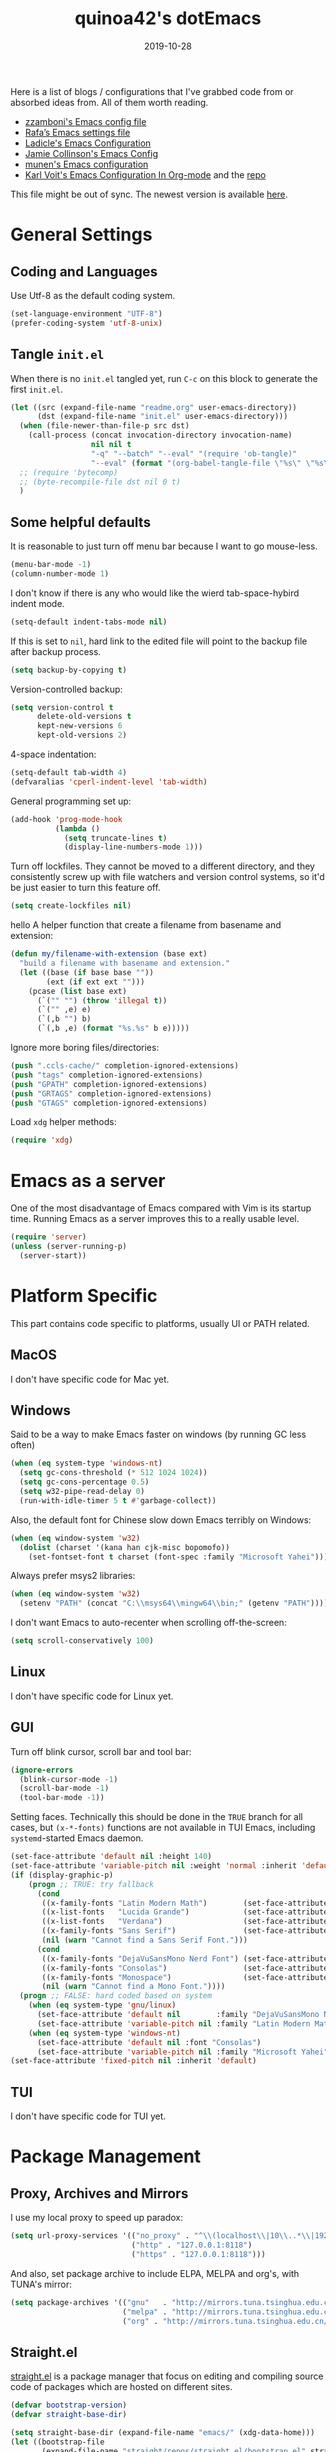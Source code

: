 #+title: quinoa42's dotEmacs
#+property: header-args :comments org :results silent
#+property: header-args:emacs-lisp :tangle (expand-file-name "init.el" user-emacs-directory)
#+startup: indent
#+hugo_base_dir: ../
#+hugo_auto_set_lastmod: t
#+hugo_section: ./
#+hugo_tags: Emacs
#+hugo_level_offset: 1
#+date: 2019-10-28

Here is a list of blogs / configurations that I've grabbed code from or absorbed ideas from. All of them worth reading.
+ [[https://github.com/zzamboni/dot-emacs/blob/master/init.org][zzamboni's Emacs config file]]
+ [[https://github.com/rafadc/emacs.d/blob/master/settings.org][Rafa’s Emacs settings file]]
+ [[https://ladicle.com/post/config/][Ladicle's Emacs Configuration]]
+ [[https://jamiecollinson.com/blog/my-emacs-config/][Jamie Collinson's Emacs Config]]
+ [[https://github.com/munen/emacs.d/blob/master/configuration.org][munen's Emacs configuration]]
+ [[https://karl-voit.at/2017/06/03/emacs-org/][Karl Voit's Emacs Configuration In Org-mode]] and the [[https://github.com/novoid/dot-emacs][repo]]

This file might be out of sync. The newest version is available [[https://github.com/quinoa42/dotfiles/tree/master/applications/emacs][here]].

#+toc: headlines 2

* Table of Contents :TOC:noexport:
- [[#general-settings][General Settings]]
  - [[#coding-and-languages][Coding and Languages]]
  - [[#tangle-initel][Tangle =init.el=]]
  - [[#some-helpful-defaults][Some helpful defaults]]
- [[#emacs-as-a-server][Emacs as a server]]
- [[#platform-specific][Platform Specific]]
  - [[#macos][MacOS]]
  - [[#windows][Windows]]
  - [[#linux][Linux]]
  - [[#gui][GUI]]
  - [[#tui][TUI]]
- [[#package-management][Package Management]]
  - [[#proxy-archives-and-mirrors][Proxy, Archives and Mirrors]]
  - [[#straightel][Straight.el]]
  - [[#use-package][Use-package]]
  - [[#no-littering][No-littering]]
- [[#miscs][Miscs]]
  - [[#easypg][EasyPG]]
  - [[#bookmark][Bookmark]]
  - [[#recentf][Recentf]]
  - [[#editorconfig][Editorconfig]]
- [[#colors][Colors]]
- [[#key-bindings][Key Bindings]]
  - [[#which-key][Which-key]]
  - [[#general][General]]
  - [[#hydra][Hydra]]
  - [[#evil][Evil]]
- [[#spell-checking][Spell Checking]]
- [[#ui-enhance][UI Enhance]]
  - [[#eldoc][Eldoc]]
  - [[#helm][Helm]]
  - [[#ivy][Ivy]]
  - [[#highlight-indent-guides][highlight-indent-guides]]
  - [[#undo-tree][Undo-tree]]
  - [[#ggtags][ggtags]]
  - [[#treemacs][Treemacs]]
  - [[#telephone-line][Telephone-line]]
  - [[#with-editor][with-editor]]
  - [[#origami][Origami]]
- [[#completion][Completion]]
  - [[#company][Company]]
  - [[#company-quickhelp][Company-quickhelp]]
  - [[#company-box][Company-box]]
- [[#templates][Templates]]
  - [[#yasnippet][Yasnippet]]
  - [[#yankpad][Yankpad]]
  - [[#auto-insert][Auto-insert]]
- [[#code][Code]]
  - [[#xref][xref]]
  - [[#projectile][Projectile]]
  - [[#flycheck][flycheck]]
  - [[#lsp-mode][lsp-mode]]
- [[#org-mode][Org Mode]]
  - [[#general-settings-1][general settings]]
  - [[#general-keybindings][general keybindings]]
  - [[#task-management][task management]]
  - [[#holidays-and-anniversaries][holidays and anniversaries]]
  - [[#babel][babel]]
  - [[#org-id][org-id]]
  - [[#org-board][org-board]]
  - [[#org-noter][org-noter]]
  - [[#toc-org][toc-org]]
  - [[#ox-hugo][ox-hugo]]
  - [[#org-roam][org-roam]]
  - [[#style-and-faces][style and faces]]
- [[#language-specific][Language specific]]
  - [[#dot][dot]]
  - [[#c-and-c][C and C++]]
  - [[#plantuml][plantuml]]
  - [[#rust][rust]]
  - [[#beancount][beancount]]
  - [[#cmake][CMake]]
  - [[#latex][Latex]]
  - [[#textinfo][TextInfo]]
  - [[#yaml][Yaml]]
  - [[#dhall][dhall]]
  - [[#glsl][glsl]]
- [[#tools][Tools]]
  - [[#vc][vc]]
  - [[#tramp][tramp]]
  - [[#magit][Magit]]
  - [[#pdf-tools][Pdf Tools]]
  - [[#vterm][Vterm]]
  - [[#telega][Telega]]
  - [[#mpv][mpv]]

* General Settings
** Coding and Languages
:PROPERTIES:
:ID:       14ff9134-235e-4869-a707-321c4fcde890
:END:
Use Utf-8 as the default coding system.
#+begin_src emacs-lisp
  (set-language-environment "UTF-8")
  (prefer-coding-system 'utf-8-unix)
#+end_src

** Tangle =init.el=
:PROPERTIES:
:ID:       04a28cd7-8055-4140-9dd4-dffd431231a5
:END:
When there is no =init.el= tangled yet, run =C-c= on this block to generate the first =init.el=.
#+begin_src emacs-lisp :tangle no :noweb-ref org-bootstrap
  (let ((src (expand-file-name "readme.org" user-emacs-directory))
        (dst (expand-file-name "init.el" user-emacs-directory)))
    (when (file-newer-than-file-p src dst)
      (call-process (concat invocation-directory invocation-name)
                    nil nil t
                    "-q" "--batch" "--eval" "(require 'ob-tangle)"
                    "--eval" (format "(org-babel-tangle-file \"%s\" \"%s\" 'emacs-lisp)" src dst)))
    ;; (require 'bytecomp)
    ;; (byte-recompile-file dst nil 0 t)
    )
#+end_src

** Some helpful defaults
:PROPERTIES:
:ID:       374eeea8-3283-4a4c-8d3f-36bf6961cd09
:END:
It is reasonable to just turn off menu bar because I want to go mouse-less.
#+begin_src emacs-lisp
  (menu-bar-mode -1)
  (column-number-mode 1)
#+end_src

I don't know if there is any who would like the wierd tab-space-hybird indent mode.
#+begin_src emacs-lisp
  (setq-default indent-tabs-mode nil)
#+end_src

If this is set to =nil=, hard link to the edited file will point to the backup file after backup process.
#+begin_src emacs-lisp
  (setq backup-by-copying t)
#+end_src

Version-controlled backup:
#+begin_src emacs-lisp
  (setq version-control t
        delete-old-versions t
        kept-new-versions 6
        kept-old-versions 2)
#+end_src

4-space indentation:
#+begin_src emacs-lisp
  (setq-default tab-width 4)
  (defvaralias 'cperl-indent-level 'tab-width)
#+end_src

General programming set up:
#+begin_src emacs-lisp
  (add-hook 'prog-mode-hook
            (lambda ()
              (setq truncate-lines t)
              (display-line-numbers-mode 1)))
#+end_src

Turn off lockfiles. They cannot be moved to a different directory, and they consistently screw up with file watchers and version control systems, so it'd be just easier to turn this feature off.
#+begin_src emacs-lisp
  (setq create-lockfiles nil)
#+end_src

hello
A helper function that create a filename from basename and extension:
#+begin_src emacs-lisp
  (defun my/filename-with-extension (base ext)
    "build a filename with basename and extension."
    (let ((base (if base base ""))
          (ext (if ext ext "")))
      (pcase (list base ext)
        (`("" "") (throw 'illegal t))
        (`("" ,e) e)
        (`(,b "") b)
        (`(,b ,e) (format "%s.%s" b e)))))
#+end_src

Ignore more boring files/directories:
#+begin_src emacs-lisp
  (push ".ccls-cache/" completion-ignored-extensions)
  (push "tags" completion-ignored-extensions)
  (push "GPATH" completion-ignored-extensions)
  (push "GRTAGS" completion-ignored-extensions)
  (push "GTAGS" completion-ignored-extensions)
#+end_src

Load =xdg= helper methods:
#+begin_src emacs-lisp
  (require 'xdg)
#+end_src

* Emacs as a server
:PROPERTIES:
:ID:       61824a41-57c9-48ac-bae6-cedbc44da756
:END:
One of the most disadvantage of Emacs compared with Vim is its startup time. Running Emacs as a server improves this to a really usable level.
#+begin_src emacs-lisp
  (require 'server)
  (unless (server-running-p)
    (server-start))
#+end_src

* Platform Specific
This part contains code specific to platforms, usually UI or PATH related.
** MacOS
I don't have specific code for Mac yet.

** Windows
:PROPERTIES:
:ID:       b5dcf790-fb48-4680-8a26-85ef67d843c8
:END:
Said to be a way to make Emacs faster on windows (by running GC less often)
#+begin_src emacs-lisp
  (when (eq system-type 'windows-nt)
    (setq gc-cons-threshold (* 512 1024 1024))
    (setq gc-cons-percentage 0.5)
    (setq w32-pipe-read-delay 0)
    (run-with-idle-timer 5 t #'garbage-collect))
#+end_src

Also, the default font for Chinese slow down Emacs terribly on Windows:
#+begin_src emacs-lisp
  (when (eq window-system 'w32)
    (dolist (charset '(kana han cjk-misc bopomofo))
      (set-fontset-font t charset (font-spec :family "Microsoft Yahei"))))
#+end_src

Always prefer msys2 libraries:
#+begin_src emacs-lisp
  (when (eq window-system 'w32)
    (setenv "PATH" (concat "C:\\msys64\\mingw64\\bin;" (getenv "PATH"))))
#+end_src

I don't want Emacs to auto-recenter when scrolling off-the-screen:
#+begin_src emacs-lisp
  (setq scroll-conservatively 100)
#+end_src

** Linux
I don't have specific code for Linux yet.

** GUI
:PROPERTIES:
:ID:       d23b3e41-cc43-4bb2-b8a2-5416dcb2d51c
:END:
Turn off blink cursor, scroll bar and tool bar:
#+begin_src emacs-lisp
  (ignore-errors
    (blink-cursor-mode -1)
    (scroll-bar-mode -1)
    (tool-bar-mode -1))
#+end_src

Setting faces. Technically this should be done in the =TRUE= branch for all cases, but ~(x-*-fonts)~ functions are not available in TUI Emacs, including =systemd=-started Emacs daemon.
#+begin_src emacs-lisp
  (set-face-attribute 'default nil :height 140)
  (set-face-attribute 'variable-pitch nil :weight 'normal :inherit 'default)
  (if (display-graphic-p)
      (progn ;; TRUE: try fallback
        (cond
         ((x-family-fonts "Latin Modern Math")        (set-face-attribute 'variable-pitch nil :family "Latin Modern Math"))
         ((x-list-fonts   "Lucida Grande")            (set-face-attribute 'variable-pitch nil :font   "Lucida Grande"))
         ((x-list-fonts   "Verdana")                  (set-face-attribute 'variable-pitch nil :font   "Verdana"))
         ((x-family-fonts "Sans Serif")               (set-face-attribute 'variable-pitch nil :family "Sans Serif"))
         (nil (warn "Cannot find a Sans Serif Font.")))
        (cond
         ((x-family-fonts "DejaVuSansMono Nerd Font") (set-face-attribute 'default nil        :family "DejaVuSansMono Nerd Font"))
         ((x-family-fonts "Consolas")                 (set-face-attribute 'default nil        :family "Consolas"))
         ((x-family-fonts "Monospace")                (set-face-attribute 'default nil        :family "Monospace"))
         (nil (warn "Cannot find a Mono Font."))))
    (progn ;; FALSE: hard coded based on system
      (when (eq system-type 'gnu/linux)
        (set-face-attribute 'default nil        :family "DejaVuSansMono Nerd Font")
        (set-face-attribute 'variable-pitch nil :family "Latin Modern Math"))
      (when (eq system-type 'windows-nt)
        (set-face-attribute 'default nil :font "Consolas")
        (set-face-attribute 'variable-pitch nil :family "Microsoft Yahei"))))
  (set-face-attribute 'fixed-pitch nil :inherit 'default)
#+end_src

** TUI
I don't have specific code for TUI yet.

* Package Management
** Proxy, Archives and Mirrors
:PROPERTIES:
:ID:       2c1d99d3-a92e-4a54-b57b-cf9efc53614c
:END:
I use my local proxy to speed up paradox:
#+begin_src emacs-lisp
  (setq url-proxy-services '(("no_proxy" . "^\\(localhost\\|10\\..*\\|192\\.168\\..*\\)")
                             ("http" . "127.0.0.1:8118")
                             ("https" . "127.0.0.1:8118")))
#+end_src

And also, set package archive to include ELPA, MELPA and org's, with TUNA's mirror:
#+begin_src emacs-lisp
  (setq package-archives '(("gnu"   . "http://mirrors.tuna.tsinghua.edu.cn/elpa/gnu/")
                           ("melpa" . "http://mirrors.tuna.tsinghua.edu.cn/elpa/melpa/")
                           ("org" . "http://mirrors.tuna.tsinghua.edu.cn/elpa/org/")))
#+end_src

** Straight.el
:PROPERTIES:
:ID:       08acfaf3-c29e-4283-853d-fa97a0c95f34
:END:
[[https://github.com/raxod502/straight.el][straight.el]] is a package manager that focus on editing and compiling source code of packages which are hosted on different sites.
#+begin_src emacs-lisp
    (defvar bootstrap-version)
    (defvar straight-base-dir)

    (setq straight-base-dir (expand-file-name "emacs/" (xdg-data-home)))
    (let ((bootstrap-file
           (expand-file-name "straight/repos/straight.el/bootstrap.el" straight-base-dir))
          (bootstrap-version 5))
      (unless (file-exists-p bootstrap-file)
        (with-current-buffer
            (url-retrieve-synchronously
             "https://raw.githubusercontent.com/raxod502/straight.el/develop/install.el"
             'silent 'inhibit-cookies)
          (goto-char (point-max))
          (eval-print-last-sexp)))
      (load bootstrap-file nil 'nomessage))
#+end_src

There is a =broken-as-intended= feature with =straight= that built-in version of packages might get loaded before their latest alternatives, especially this is the case for Org mode. To fix this, simply register it as fast as possible:
#+begin_src emacs-lisp
  (straight-use-package 'org)
  (straight-use-package 'org-plus-contrib)
#+end_src
** Use-package
:PROPERTIES:
:ID:       ca44886f-149b-4ae2-943b-294d1dcb2124
:END:
[[https://github.com/jwiegley/use-package][use-package]] is a wonderful package configuration helper (and not a package manager!). Now that I've switched to =straight.el=, I can use it to install =use-package=.
#+begin_src emacs-lisp
  (straight-use-package 'use-package)
#+end_src
Now load =use-package=:
#+begin_src emacs-lisp
  (eval-when-compile
    (require 'use-package))
#+end_src

Also, I'd like to turn on =use-package='s statistic recording to see if my config is correctly set up:
#+begin_src emacs-lisp
  (setq use-package-compute-statistics t)
#+end_src

Note that at this point I can install packages with =use-package= by utilizing =straight.el='s integration.

One extra thing: Emacs comes with a customization interface, which supports setting via function calls too (good!) and saves the results in a file (bad!). This snippet set the storage to =/dev/null=:
#+begin_src emacs-lisp
  (use-package cus-edit
    :defer t
    :custom
    (custom-file null-device "Don't store customizations"))
#+end_src

** No-littering
:PROPERTIES:
:ID:       050c2bd5-8bde-4389-9edb-f2d7846e123a
:END:
[[https://github.com/emacscollective/no-littering][no-littering]] helps put emacs directory clean, sorting package-created files and directories into reasonable directories. One thing it misses is the distinguishing between permanent data and temporary data. Thus I forked it to provide such distinction.
#+begin_src emacs-lisp
  (use-package no-littering
    :straight (no-littering :type git :host github :repo "emacscollective/no-littering"
                            :fork (:host github :repo "quinoa42/no-littering"))
    :init
    (setq no-littering-etc-directory
        (expand-file-name "config/" user-emacs-directory))
    (setq no-littering-var-directory
        (expand-file-name "emacs/" (xdg-data-home)))
    (setq no-littering-tmp-directory
                  (expand-file-name "emacs/" (xdg-cache-home)))
    :config
    (let ((autosave-dir (no-littering-expand-tmp-file-name "auto-save/")))
      (mkdir autosave-dir t)
      (setq auto-save-file-name-transforms
            `((".*" ,autosave-dir t))))
    (setq custom-file (no-littering-expand-etc-file-name "custom.el")))
#+end_src

* Miscs
** EasyPG
:PROPERTIES:
:ID:       a8f1b34a-3392-4307-896b-0c9161a9e9d9
:END:
From EmacsWiki:
#+begin_quote
=EasyPG= is an all-in-one GnuPG interface for Emacs.
#+end_quote
#+begin_quote
Note that easy-pg consists of two different kind of modules, one is a library (epg.el) and the others are applications (epa-*.el). Auto-encryption (epa-file.el) is a part of the latter. As the docs says “The EasyPG Library dares to disable passphrase caching”, that is intended behavior. Caveat user, if you start using the library directly. ;)
#+end_quote
Helpful references, including the Emacs Wiki page where the above quotes are from:
- [[https://orgmode.org/worg/org-tutorials/encrypting-files.html][Encrypting org Files.]] on Worg
- [[https://emacs.stackexchange.com/questions/7230/how-to-automatically-encrypt-orgmode-files][How to automatically encrypt orgmode files?]] on Emacs Stack Exchange
- [[https://www.emacswiki.org/emacs/EasyPG][Easy PG]] on Emacs Wiki
- [[https://www.emacswiki.org/emacs/AutoEncryption][Auto Encryption]] on Emacs Wiki
- [[https://www.emacswiki.org/emacs/GnuPG][GnuPG]] on Emacs Wiki
#+begin_src emacs-lisp
  (use-package epa-file
    :config
    (epa-file-enable))
#+end_src

** Bookmark
:PROPERTIES:
:ID:       502a93ca-e951-4997-a852-adfdd7ec1ef8
:END:
Emacs has its own =bookmark= system built-in:
#+begin_src emacs-lisp
  (use-package bookmark
    :defer t
    :init)
#+end_src

** Recentf
:PROPERTIES:
:ID:       146b71f4-ad6d-4237-a750-6394c3a0d412
:END:
=recentf= (also a built-in) saves recent file list.
#+begin_src emacs-lisp
  (use-package recentf
    :config
    (add-to-list 'recentf-exclude no-littering-var-directory)
    (add-to-list 'recentf-exclude no-littering-etc-directory)
    (add-to-list 'recentf-exclude no-littering-tmp-directory)
    (recentf-mode 1))
#+end_src

** Editorconfig
:PROPERTIES:
:ID:       9819e1df-7346-4ea6-80ba-6ef4b79a9f77
:END:
[[https://editorconfig.org/][editorconfig]] is a very handy tool that standardize how different editors should behave according to different language, including tab width, trailing space and so on. It is not only helpful for team to maintain a codestyle standard, but also a handful tool for people use several different editors / computers, like I do.

[[https://github.com/editorconfig/editorconfig-emacs][editorconfig-emacs]] implements its own =editorconfig= core, so It's logical to assume that it works on any platform.
#+begin_src emacs-lisp
  (use-package editorconfig
    :straight t
    :config
    (editorconfig-mode 1))
#+end_src

* Colors
:PROPERTIES:
:ID:       e5d438ab-32ff-4055-91da-37c3452c13d2
:END:
I'm currently using the emacs port of my vim era favorite, gruvbox:
#+begin_src emacs-lisp
  (use-package gruvbox-theme
    :straight t
    :config
    (load-theme 'gruvbox t))
#+end_src

Add / custom the =hi-lock-faces= ('cause =#000000= is too hard to read on my screen):
#+begin_src emacs-lisp
  (use-package hi-lock
    :commands hi-lock-mode
    :custom-face
    (hi-black-b               ((t (:background "#fdf4c1"))))
    (hi-black-hb              ((t (:background "#fabd2f" :height 1.0))))
    :init
    (defface hi-purple-b
      '((t (:foreground "#d3869b" :weight bold)))
      "Face for hi-lock mode"
      :group 'hi-lock-faces)
    :config
    (push "hi-purple-b" hi-lock-face-defaults))
#+end_src

* Key Bindings
References:
1. [[https://sam217pa.github.io/2016/09/23/keybindings-strategies-in-emacs/][Keybindings strategies in Emacs]] by Samuel Barreto.
** Which-key
:PROPERTIES:
:ID:       d460fdfe-0d92-4467-9b14-a6b84f571bd3
:END:
[[https://github.com/justbur/emacs-which-key][which-key]] is a minor mode that hints you the keybindings prefixed with what you have typed when you get stucked.
#+begin_src emacs-lisp
  (use-package which-key
    :straight t
    :config
    (which-key-mode +1))
#+end_src

** General
:PROPERTIES:
:ID:       e68a82f5-46d7-48d3-8bc7-8ba995c14334
:END:
#+begin_quote
A general is a leader. – onioncheese
#+end_quote
[[https://github.com/noctuid/general.el][General]] is a, well, general-purpose key-binding interface for emacs.

There is not much config for general yet, besides enable it I simply turn on its [[*Evil][Evil]] integration:
#+begin_src emacs-lisp :noweb yes
  (use-package general
    :straight t
    :after which-key
    :config
    (general-evil-setup)
    <<general-config>>
    )
#+end_src

** Hydra
:PROPERTIES:
:ID:       3a14b87d-e66c-4e43-91d5-92772118ef68
:END:
[[https://github.com/abo-abo/hydra][Hydra]] requires more settings than Hercules, but it works better in the most time.
#+begin_src emacs-lisp
  (use-package hydra
    :straight t)
#+end_src

** Evil
:PROPERTIES:
:ID:       22507af5-1468-4b97-887a-dd2ea550b291
:END:
It's name tells everything: the Extensible Vi Layer for Emacs, [[https://github.com/emacs-evil/evil][Evil]]. It works pretty well as a Vim simulation, much better than VsCode's or Intellij's. Besides, it is charming combination of Vim's model-based editing with Emacs' keymap system, to some extent, as a personal opinion, better than the native Vim on the model-based editing system.

References:
+ [[https://github.com/noctuid/evil-guide][evil-guide]] by noctuid
#+begin_src emacs-lisp :noweb yes
  (use-package evil
    :straight t
    :demand t
    :init
    <<evil-mode-init>>
    :custom
    (evil-visual-newline-commands '(LaTeX-section TeX-font yankpad-expand yankpad-insert yas-insert-snippet))
    :general
    <<evil-mode-general>>
    :config
    (evil-mode 1))
#+end_src

Use good old =undo-tree= as the undo-redo system
#+begin_src emacs-lisp :tangle no :noweb-ref evil-mode-init
  (general-setq evil-undo-system 'undo-tree)
#+end_src

I don't want to use Vim's insert mode bindings in insert state:
#+begin_src emacs-lisp :tangle no :noweb-ref evil-mode-init
  (general-setq evil-disable-insert-state-bindings t)
#+end_src

Then, given that I'm using emacs' bindings in insert state, there is no point to use the emacs state which is so hard to escape from:
#+begin_src emacs-lisp :tangle no :noweb-ref evil-mode-general
  ([remap evil-emacs-state] 'evil-normal-state)
#+end_src

[[https://github.com/christoomey/vim-tmux-navigator][vim-tmux-navigator]]-like window control:
#+begin_src emacs-lisp :tangle no :noweb-ref evil-mode-general
  (general-nmap "C-j" 'evil-window-down)
  (general-nmap "C-k" 'evil-window-up)
  (general-nmap "C-h" 'evil-window-left)
  (general-nmap "C-l" 'evil-window-right)
#+end_src
It's okay to rebind =C-h= because =<F1>= basically does the same thing.

=swiper= has a nice evil integration such that =/= =?= can be replaced with ~'swiper~ ~'swiper-backward~ respectively:
#+begin_src emacs-lisp :tangle no :noweb-ref evil-mode-general
  ([remap evil-ex-search-forward] 'swiper)
  ([remap evil-ex-search-backward] 'swiper-backward)
#+end_src

My UHK's keybinding is designed for using with Vim, so my Alt is really far far away from where I would normally position my fingers. Since I did not bind =S-s= =S-x= in my =xmonad= config, it's reasonable to bind these to their Meta relatives:
#+begin_src emacs-lisp :tangle no :noweb-ref evil-mode-general
  (when (eq system-type 'gnu/linux)
    (general-nvmap "s-s" (general-simulate-key "M-s"))
    (general-nvmap "s-x" (general-simulate-key "M-x")))
#+end_src

When =visual-line-mode= is set (especially in =org-mode=), I want Vim to behave as visual lines are normal lines (i.e. bind =j= to =gj= etc)
#+begin_src emacs-lisp :tangle no :noweb-ref evil-mode-init
  (general-setq evil-respect-visual-line-mode t)
#+end_src

 Somehow =n/N= only jump backward with swiper unless this is set:
#+begin_src emacs-lisp :tangle no :noweb-ref evil-mode-init
  (general-setq evil-search-module 'evil-search)
#+end_src

Wrapped search is terrible when you want to go through all instances.
#+begin_src emacs-lisp :tangle no :noweb-ref evil-mode-init
  (general-setq evil-search-wrap nil)
#+end_src

I use =C-c= as my =leader=:
#+begin_src emacs-lisp :tangle no :noweb-ref general-config
  (general-create-definer my/leader-def
    ;; :prefix my-leader
    :prefix "C-c")
#+end_src
This is a trick where I remap =SPC= to =C-c=, my leader key. In this way, I wrapped all the mode-defined =C-c= prefixed keybindings (they are not _supposed_ to do so btw) as if they were my leader key prefixed, so that when I type =SPC=, =which-key= will show up all of them.
#+begin_src emacs-lisp :tangle no :noweb-ref evil-mode-general
  (general-nvmap "SPC" (general-simulate-key "C-c"))
  (my/leader-def '(normal visual)
    "SPC" (general-simulate-key "C-c C-c"))
#+end_src

Bring my two of my old vim keybindings back, which open newline above/below current line without entering insert state:
#+begin_src emacs-lisp
  (defun my/insert-line-below ()
    "Insert an empty line below the current line."
    (interactive)
      (end-of-line)
      (open-line 1)
      (next-line))

  (defun my/insert-line-above ()
    "Insert an empty line above the current line."
    (interactive)
      (end-of-line 0)
      (open-line 1)
      (next-line))
#+end_src
I use =<leader>o= and =<leader>O= for them because they are close to =o= and =O= respectively:
#+begin_src emacs-lisp :tangle no :noweb-ref evil-mode-general
  (my/leader-def 'normal
    "o" '(my/insert-line-below :which-key t)
    "O" '(my/insert-line-above :which-key t))
#+end_src

=C-w= hydra!
#+begin_src emacs-lisp :tangle no :noweb-ref evil-mode-init
  (defhydra hydra-evil-window (:foreign-keys nil :hint nil)
    "
    Move: _b_ottom right _t_op left _r_otate downwards _R_oate upwards
    Resize: _+_ increase height _-_ decrease height _<_ decrease width _>_ increase width
    "
    ("h" evil-window-left)
    ("l" evil-window-right)
    ("j" evil-window-down)
    ("k" evil-window-up)
    ("b" evil-window-bottom-right :color blue)
    ("t" evil-window-top-left :color blue)
    ("r" evil-window-rotate-downwards)
    ("R" evil-window-rotate-upwards)
    ("q" evil-quit :color blue)
    ("c" evil-window-delete)
    ("+" evil-window-increase-height)
    ("-" evil-window-decrease-height)
    (">" evil-window-increase-width)
    ("<" evil-window-decrease-width)
    ("=" balance-windows :color blue)
    ("H" evil-window-move-far-left)
    ("L" evil-window-move-far-right)
    ("J" evil-window-move-very-bottom)
    ("K" evil-window-move-very-top)
    ("s" evil-window-split :color blue)
    ("C-s" evil-window-split :color blue)
    ("v" evil-window-vsplit :color blue)
    ("C-v" evil-window-vsplit :color blue)
    ("o" delete-other-windows :color blue)
    ("C-o" delete-other-windows :color blue)
    ("]" xref-find-definitions-other-window :color blue)
    ("C-]" xref-find-definitions-other-window :color blue)
    ("RET" nil "quit" :color blue)
    ("ESC" nil "quit" :color blue))
#+end_src

#+begin_src emacs-lisp :tangle no :noweb-ref evil-mode-general
  (general-nmap "C-w" 'hydra-evil-window/body)
#+end_src

Use =C-d= as frame key, mimics =C-w= as window key. =d= stands for =display=. Hope this could persuade people and myself. I choose =C-d= because =C-u= is (heavily) used by Emacs itself by default and Evil as a result did not bind =C-u= by default, so it's reasonable to not have Vim's =C-d= functionality alone.
#+begin_src emacs-lisp :tangle no :noweb-ref evil-mode-general
  (general-nmap "C-d" (general-simulate-key "C-x 5"))
  (general-nmap "C-x 5 q" 'delete-frame)
  (general-nmap "C-x 5 o" 'delete-other-frames)
  (general-nmap "C-x 5 C-d" 'other-frame)
  (general-nmap "C-x 5 s" 'make-frame-command)
  (general-nmap "C-x 5 v" 'make-frame-command)
  (general-nmap "C-x 5 g d" 'xref-find-definitions-other-frame)
#+end_src

Run =.= on all selected lines in visual mode:
#+begin_src emacs-lisp :tangle no :noweb-ref evil-mode-general
  (general-vmap "." (general-simulate-key ":normal . RET"))
#+end_src

Run =@q= on all selected lines in visual mode:
#+begin_src emacs-lisp :tangle no :noweb-ref evil-mode-general
  (general-vmap "Q" (general-simulate-key ":normal @q RET"))
#+end_src

Get =]p= and =[p= back, which basically paste stuff while making them indented with current lines. I missed them so much!
Also, add the common =gp= binding which visually select the last pasted content.
I have a macro for this:
#+begin_src emacs-lisp :tangle no :noweb-ref evil-mode-init
  (defmacro my/indented-paste (paste-func)
    `(lambda (count &optional register yank-handler)
       (interactive "*P<x>")
       (evil-with-single-undo
         (,paste-func count register yank-handler)
         (evil-indent (alist-get ?\[ evil-markers-alist)
                      (alist-get ?\] evil-markers-alist)))))
#+end_src

Their bindings:
#+begin_src emacs-lisp :tangle no :noweb-ref evil-mode-general
  (general-nmap "gp" (general-simulate-key "`[v`]"))
  (general-nmap "[p" (my/indented-paste evil-paste-before))
  (general-nmap "]p" (my/indented-paste evil-paste-after))
#+end_src

*** evil-collection
:PROPERTIES:
:ID:       d27d2449-c4b8-402f-9cc7-14d841c8310f
:END:
[[https://github.com/emacs-evil/evil-collection][evil-collection]] is a collection of helper functions / settings / etc for things native Evil does bad on.
#+begin_src emacs-lisp
  (use-package evil-collection
    :after evil
    :straight t
    :custom
    (evil-collection-setup-minibuffer t)
    :config
    (evil-collection-init 'compile)
    (evil-collection-init 'comint)
    (evil-collection-init 'info)
    (evil-collection-init 'custom)
    (evil-collection-init 'dired)
    (evil-collection-init 'minibuffer)
    (evil-collection-init 'helm)
    (evil-collection-init 'help)
    (evil-collection-init 'flycheck)
    (evil-collection-init 'xref)
    (evil-collection-init 'which-key))
#+end_src

#+begin_quote
=evil-collection= assumes ~evil-want-keybinding~ is set to =nil= and ~evil-want-integration~ is set to =t= before loading =evil= and =evil-collection=.
#+end_quote
#+begin_src emacs-lisp :tangle no :noweb-ref evil-mode-init
  (general-setq evil-want-integration t)
  (general-setq evil-want-keybinding nil)
#+end_src
*** evil-easymotion
:PROPERTIES:
:ID:       8b8695a1-497f-493f-834e-469d46f973bd
:END:
[[https://github.com/PythonNut/evil-easymotion][evil-easymotion]] is a Evil port of Vim's, well, =easymotion=, which basically works in a way that instead of numbering how many jumps needed, by prefixing motions with a leader key, we use visual hint to go to the place we want. I hadn't tried =easymotion= during my Vim era though, but I like it now. It also provides integration with [[*evil-snipe][evil-snipe]].
#+begin_src emacs-lisp
  (use-package evil-easymotion
    :straight t
    :demand t
    :after (evil evil-snipe)
    :general
    (evil-snipe-parent-transient-map
     "SPC"
     (evilem-create 'evil-snipe-repeat
                    :bind ((evil-snipe-scope 'buffer)
                           (evil-snipe-enable-highlight)
                           (evil-snipe-enable-incremental-highlight))))
    (my/leader-def 'motion
      "j" (evilem-create 'next-line)
      "j" '(:ignore t :which-key t)
      "k" (evilem-create 'previous-line)
      "k" '(:ignore t :which-key t)
      "e" '(evilem-motion-forward-word-end :which-key t)
      "E" '(evilem-motion-forward-WORD-end :which-key t)
      "g e" '(evilem-motion-backward-word-end :which-key t)
      "g E" '(evilem-motion-backward-WORD-end :which-key t)
      "w" '(evilem-motion-forward-word-begin :which-key t)
      "W" '(evilem-motion-forward-WORD-begin :which-key t)
      "b" '(evilem-motion-backward-word-begin :which-key t)
      "B" '(evilem-motion-backward-WORD-begin :which-key t)
      "n" '(evilem-motion-search-next :which-key t)
      "N" '(evilem-motion-search-previous :which-key t)
      "g" '(:ignore t :which-key t)))
#+end_src

*** evil-snipe
:PROPERTIES:
:ID:       79ee4ff9-fa20-43e3-b1ef-0b4c2cc5aa46
:END:
[[https://github.com/hlissner/evil-snipe][evil-snipe]] is a Evil port of Vim's =clever-f= and =vim-sneak=. It currently does not support separating the scope for =f/F/t/T= from for =s/S=, which is a little bit annoying.
#+begin_src emacs-lisp
  (use-package evil-snipe
    :straight t
    :demand t
    :after evil
    :general
    (general-vmap evil-snipe-local-mode-map "z" 'evil-snipe-s)
    (general-vmap 'visual evil-snipe-local-mode-map "Z" 'evil-snipe-S)
    :hook (magit-mode . turn-off-evil-snipe-override-mode)
    :custom
    (evil-snipe-scope 'visible)
    (evil-snipe-repeat-scope 'whole-visible)
    (evil-snipe-spillover-scope 'whole-buffer)
    :config
    (evil-snipe-mode +1)
    (evil-snipe-override-mode +1))
#+end_src

**** evil-find-char-pinyin
:PROPERTIES:
:ID:       aab1027a-f493-4e6f-81d5-c674f5aef968
:END:
[[https://github.com/cute-jumper/evil-find-char-pinyin][evil-find-char-pinyin]] is a helper plugin that allow =evil-snipe= to search for Chinese characters with their initial pinyins. For example, with this plugin =smt= could find 明天.

This plugin actually works for native Evil's =f/F/t/T=, but I use it mainly for its integration with =evil-snipe='s motions.
#+begin_src emacs-lisp
  (use-package evil-find-char-pinyin
    :straight t
    :after (evil evil-snipe)
    :config
    (evil-find-char-pinyin-toggle-snipe-integration t)
    (evil-find-char-pinyin-mode +1))
#+end_src

*** evil-args
:PROPERTIES:
:ID:       33f62ef4-5de3-47c7-b8df-a1ed32c84a7e
:END:
[[https://github.com/wcsmith/evil-args][evil-args]] defines a new textobj for function arguments, and some other helpful functions.
#+begin_src emacs-lisp
  (use-package evil-args
    :straight t
    :general
    (evil-inner-text-objects-map "," 'evil-inner-arg)
    (evil-outer-text-objects-map "," 'evil-outer-arg)
    (general-nmap "]," 'evil-forward-arg)
    (general-nmap "[," 'evil-backward-arg)
    (general-mmap "]," 'evil-forward-arg)
    (general-mmap "[," 'evil-backward-arg)
    (general-nmap "go" 'evil-jump-out-args))
#+end_src

*** evil-visualstar
:PROPERTIES:
:ID:       bc7ae0dc-fb22-469d-8945-3ad5882797c6
:END:
[[https://github.com/bling/evil-visualstar][evil-visualstar]] allow using =*= =#= on all visual selection.
#+begin_src emacs-lisp
  (use-package evil-visualstar
    :straight t
    :after evil
    :config
    (global-evil-visualstar-mode))
#+end_src

*** evil-matchit
:PROPERTIES:
:ID:       6de51012-d850-4c82-8d1b-46818dad97d4
:END:
[[https://github.com/redguardtoo/evil-matchit][evil-matchit]] is the port of, well, =matchit=. It also provides two text objects, namely =a%= and =i%=.
#+begin_src emacs-lisp
  (use-package evil-matchit
    :after evil
    :straight t
    :config
    (global-evil-matchit-mode 1))
#+end_src

*** evil-lion
:PROPERTIES:
:ID:       8528dc9d-6b90-45ce-9106-f593088550f1
:END:
[[https://github.com/edkolev/evil-lion][evil-lion]] defines an alignment operator.
#+begin_src emacs-lisp
  (use-package evil-lion
    :straight t
    :general
    (general-nvmap "ga" 'evil-lion-left)
    (general-nvmap "gA" 'evil-lion-right))
#+end_src

*** evil-replace-with-register
:PROPERTIES:
:ID:       29c88dad-0bdf-4079-8911-605ff511bfb2
:END:
[[https://github.com/Dewdrops/evil-ReplaceWithRegister][evil-replace-with-register]] defines a =rplace= operator.
#+begin_src emacs-lisp
  (use-package evil-replace-with-register
    :straight t
    :general
    (general-nvmap "_" 'evil-replace-with-register)
    (general-nvmap "_" 'evil-replace-with-register))
#+end_src

*** evil-numbers
:PROPERTIES:
:ID:       ec7f557c-a2b7-45b9-b631-0f710564654c
:END:
[[https://github.com/cofi/evil-numbers][evil-numbers]] takes =c-a= back (and can be mapped to different states!).
#+begin_src emacs-lisp
  (use-package evil-numbers
    :straight t
    :after evil
    :general
    (general-nvmap "C-a" 'evil-numbers/inc-at-pt)
    (general-nvmap "C-S-a" 'evil-numbers/dec-at-pt))
#+end_src

*** evil-surround
:PROPERTIES:
:ID:       09674316-521a-4b52-8dcc-c652e5f1449a
:END:
[[https://github.com/emacs-evil/evil-surround][evil-surround]] defines operators that change/add/delete delimiters around a text object.
#+begin_src emacs-lisp
  (use-package evil-surround
    :straight t
    :after evil
    :init
    (add-hook 'org-mode-hook
              (lambda ()
                (general-setq-local evil-surround-pairs-alist
                                    (append '((?= "=" . "="))
                                            evil-surround-pairs-alist))))
    :config
    (global-evil-surround-mode 1))
#+end_src

*** evil-string-inflection
:PROPERTIES:
:ID:       edf27bb5-9dca-45fd-877b-5c8ea13c7a1b
:END:
[[https://github.com/ninrod/evil-string-inflection][evil-string-inflection]] provides an operator that toggle a textobj between =PascalCase=, =camalcase=, =dash-case=, =snake_case= and  =SYMBOL_CASE=. Unfortunately it does not provide a way to disable the default bindings, so I have to unbind it manually.
#+begin_src emacs-lisp
  (use-package evil-string-inflection
    :straight t
    :after evil
    :general
    (general-unbind 'normal "g~")
    (general-nmap "g~" 'evil-invert-case)
    (general-nmap "g-" 'evil-operator-string-inflection))
#+end_src

*** evil-commentary
:PROPERTIES:
:ID:       b8c7593b-610c-4664-a59a-2b0eee6f11b8
:END:
[[https://github.com/linktohack/evil-commentary][evil-commentary]] defines operators for commenting.
#+begin_src emacs-lisp
  (use-package evil-commentary
    :straight t
    :after evil
    :config
    (evil-commentary-mode))
#+end_src

*** evil-textobj-line
:PROPERTIES:
:ID:       6dade961-46b7-4570-a083-c5629b1e1e4b
:END:
[[https://github.com/syohex/evil-textobj-line][evil-textobj-line]] defines text objects for a single line.
#+begin_src emacs-lisp
  (use-package evil-textobj-line
    :straight t
    :after evil)
#+end_src

*** evil-textobj-indent
:PROPERTIES:
:ID:       0b53353f-2ebf-4171-b30f-71bb7a71bc2b
:END:
[[https://github.com/TheBB/evil-indent-plus][evil-indent-plus]] defines text objects for block of code that has same/higher indentation.
#+begin_src emacs-lisp
  (use-package evil-indent-plus
    :straight t
    :after evil
    :general
    (evil-inner-text-objects-map "i" 'evil-indent-plus-i-indent)
    (evil-outer-text-objects-map "i" 'evil-indent-plus-a-indent)
    (evil-inner-text-objects-map "I" 'evil-indent-plus-i-indent-up)
    (evil-outer-text-objects-map "I" 'evil-indent-plus-a-indent-up)
    (evil-inner-text-objects-map "J" 'evil-indent-plus-i-indent-up-down)
    (evil-outer-text-objects-map "J" 'evil-indent-plus-a-indent-up-down))
#+end_src

* Spell Checking
:PROPERTIES:
:ID:       80c61feb-eaae-40e2-9093-8320d9142b7b
:END:
Emacs comes with its own spell checking mode (=ispell.el=)...
#+begin_src emacs-lisp
  (use-package ispell
    :if (eq system-type 'gnu/linux)
    :init
    (general-setq ispell-program-name "aspell"))
#+end_src

... and its own on-the-fly spell checker(=flyspell=, which uses =ispell.el= as the backend).
#+begin_src emacs-lisp
  (use-package flyspell
    :if (eq system-type 'gnu/linux)
    :hook
    (text-mode . flyspell-mode)
    (prog-mode . flyspell-prog-mode))
#+end_src

* UI Enhance
[[https://www.reddit.com/user/GummyKibble/][u/GummyKibble]] has a concise and wise [[https://www.reddit.com/r/emacs/comments/7vcrwo/helm_vs_ivy_what_are_the_differences_what_are_the/dtrc7v5/][comment]] on the comparison between Helm and Ivy:
#+begin_quote
...[T]o me, Helm feels like a replacement for the Emacs UI I’m used to, while Ivy feels like a refinement of it.
#+end_quote
For me Helm fits me better because:
1. I'm new to Emacs anyway, there is no such Emacs UI that I'm used to.
2. During my Vim era I use Shougo's wonderful plugins Unite/Denite, which mimics the logic of Helm, so switching to Emacs with Helm mostly does not require switching my mind model for how to find things.
3. Ivy is new compared with Helm, so it does not have as many add-ons available as Helm.
** Eldoc
:PROPERTIES:
:ID:       c322e203-1bcd-4301-9050-1e4a47107064
:END:
Eldoc is a little bit annoying when the doc is longer than one single line. [[https://github.com/casouri/eldoc-box][eldoc-box]] to the rescue by putting it in a top corner.
#+begin_src emacs-lisp
  (use-package eldoc-box
    :straight t
    :hook
    (text-mode . (lambda () (when (display-graphic-p) (eldoc-box-hover-mode))))
    (prog-mode . (lambda () (when (display-graphic-p) (eldoc-box-hover-mode)))))
#+end_src

** Helm
:PROPERTIES:
:ID:       9894d186-0b49-42af-9688-c7a66aa0ad1c
:END:
[[https://github.com/emacs-helm/helm][Helm]] is a generic incremental completion and selection narrowing framework for Emacs, as what Denite is for [Neo]vim. I currently does not set Helm to be auto-installed, so just install it with =M-x package-install RET helm RET=.

References:
+ [[https://github.com/thierryvolpiatto/emacs-tv-config/blob/master/init-helm.el][thierryvolpiatto's helm config]].
+ [[https://tuhdo.github.io/helm-intro.html][A Package in a league of its own: =Helm=]] by Tu Do (tuhdo)
#+begin_src emacs-lisp
  (use-package helm-config
    :straight helm
    :demand t
    :general
    :init
    ;; (general-setq helm-display-function #'helm-display-buffer-in-own-frame)
    (general-setq helm-command-prefix-key "C-c h")
    (general-setq helm-apropos-fuzzy-match t)
    (general-setq helm-ff-skip-boring-files t)
    (general-setq helm-recentf-fuzzy-match t)
    (general-setq helm-imenu-fuzzy-match t)
    (general-setq helm-buffers-fuzzy-matching t)
    (unless (boundp 'completion-in-region-function)
      (general-def lisp-interaction-mode-map [remap completion-at-point] 'helm-lisp-completion-at-point)
      (general-def emacs-lisp-mode-map       [remap completion-at-point] 'helm-lisp-completion-at-point)))
#+end_src

Turn on helm
#+begin_src emacs-lisp
  (use-package helm
    :straight t
    :demand t
    :general
    ([remap find-file]                'helm-find-files)
    ([remap occur]                    'helm-occur)
    ([remap list-buffers]             'helm-buffers-list)
    ([remap dabbrev-expand]           'helm-dabbrev)
    ([remap execute-extended-command] 'helm-M-x)
    ([remap imenu]                    'helm-imenu)
    (my/leader-def '(normal insert) "h o" 'helm-occur)
    (my/leader-def '(normal insert) "h M" 'helm-all-mark-rings)
    (my/leader-def '(normal insert) "h P" 'helm-registers)
    (general-nmap "gO" 'helm-semantic-or-imenu)
    :config
    (add-to-list 'helm-sources-using-default-as-input 'helm-source-man-pages)
    (helm-mode 1))
#+end_src

*** swiper-helm
:PROPERTIES:
:ID:       cac3d2c0-ba81-48ec-b452-547abf32b634
:END:
[[https://github.com/abo-abo/swiper-helm][swiper-helm]] is a Helm version of [[*swiper][swiper]]. That is, it use Helm as the backend instead of Ivy.
#+begin_src emacs-lisp
  (use-package swiper-helm
    :straight t
    :after (helm-config swiper)
    :general ("C-s" 'swiper-helm))
#+end_src

*** helm-gtags
:PROPERTIES:
:ID:       31f53bd4-5287-492d-8aad-743b456cdb24
:END:
[[https://github.com/syohex/emacs-helm-gtags][emacs-helm-gtags]] is a helm interface for =GNU GLOBAL=.
#+begin_src emacs-lisp
  (use-package helm-gtags
    :disabled
    :hook
    ((c-mode c++-mode asm-mode) . helm-gtags-mode)
    :general
    (general-nmap "C-]" 'helm-gtags-dwim)
    (general-nmap "gd" 'helm-gtags-dwim)
    (general-nmap "gR" 'helm-gtags-select)
    (general-nmap "gr" 'helm-gtags-tags-in-this-function)
    (general-nmap "C-t" 'helm-gtags-previous-history)
    (general-nmap "C-S-t" 'helm-gtags-next-history))
#+end_src

*** helm and ag/rg
:PROPERTIES:
:ID:       6fac86d5-0e69-44e3-8d2e-a58409a83f48
:END:
=helm-do-grep-ag= supports using =ag= and =rg= by itself, so technically =helm-rg= and =helm-ag= are not necessary.
But, [[https://github.com/cosmicexplorer/helm-rg][helm-rg]] is used by =helm-projectile= for some reason (and there seems no way to delegate it to use =helm-do-grep-ag=, thus
#+begin_src emacs-lisp
  (use-package helm-rg
    :if (executable-find "rg")
    :straight t
    :init
    (general-setq helm-grep-ag-command "rg --color=always --colors 'match:fg:black' --colors 'match:bg:yellow' --smart-case --no-heading --line-number %s %s %s")
    (general-setq helm-grep-ag-pipe-cmd-switches '("--colors 'match:fg:black'" "--colors 'match:bg:yellow'"))
    (general-setq helm-grep-default-command         "rg --vimgrep --no-heading --color=always -z %p %f")
    (general-setq helm-grep-default-recurse-command "rg --vimgrep --no-heading --color=always -z %p %f"))
#+end_src

and also fallback to [[https://github.com/syohex/emacs-helm-ag][helm-ag]] if =rg= is not available:
#+begin_src emacs-lisp
  (use-package helm-ag
    :if (and (executable-find "ag") (not (executable-find "rg")))
    :straight t
    :init
    (general-setq helm-grep-ag-command "ag --line-numbers -S --hidden --color --color-match '31;43' --nogroup %s %s %s")
    (general-setq helm-grep-ag-pipe-cmd-switches '("--color-match '31;43'"))
    (general-setq helm-grep-default-command         "ag --vimgrep --nogroup --nocolor -z %p %f")
    (general-setq helm-grep-default-recurse-command "ag --vimgrep --nogroup --nocolor -z %p %f"))
#+end_src
** Ivy
:PROPERTIES:
:ID:       cf83b9a0-533b-4f4a-962a-3ce8de95a2af
:END:
[[https://github.com/abo-abo/swiper#ivy][ivy]] is yet another generic incremental completion for Emacs.

I don't use heavily on ivy anymore, but I still have it because its the dependency of swiper:
#+begin_src emacs-lisp
  (use-package ivy
    :custom
    (ivy-count-format "(%d/%d) " "the style for displaying current candidate count")
    ;; (enable-recursive-minibuffers t "allow minibuffer cmd in minibuffer")
    )

  ;; (use-package counsel
  ;;   :straight t
  ;;   :requires ivy
  ;;   )

  ;; (use-package ivy-rich
  ;;   :straight t
  ;;   :requires ivy
  ;;   :init
  ;;   (setcdr (assq t ivy-format-functions-alist) #'ivy-format-function-line)
  ;;   :config
  ;;   (ivy-rich-mode 1))
#+end_src

*** swiper
:PROPERTIES:
:ID:       f9894319-0d69-4dbf-9307-f7265d73d7ee
:END:
[[https://github.com/swiper#swiper][swiper]] is an alternative to Emacs' builtin [[info:emacs#Basic%20Isearch][isearch]]. I use this over other alternatives because it has better integration by default with Evil's (or Vim's) search/substitution system.
#+begin_src emacs-lisp
  (use-package swiper
    :straight t
    :demand t
    :after ivy
    :general
    (general-imap ivy-minibuffer-map "C-p" 'ivy-previous-line)
    (general-imap ivy-minibuffer-map "C-n" 'ivy-next-line)
    :commands (swiper swiper-backward))
#+end_src
** highlight-indent-guides
:PROPERTIES:
:ID:       62d5d35d-9049-45bf-b9c7-fb1318e65765
:END:
[[https://github.com/DarthFennec/highlight-indent-guides][highlight-indent-guides]] shows indent guides (with =font lock=)!
#+begin_src emacs-lisp
  (use-package highlight-indent-guides
    :straight t
    :hook (prog-mode . highlight-indent-guides-mode)
    :init
    (general-setq highlight-indent-guides-responsive 'top)
    (general-setq highlight-indent-guides-method 'character)
    (general-setq highlight-indent-guides-character ?│))
#+end_src

** Undo-tree
:PROPERTIES:
:ID:       20ad2920-90c2-49e0-9d8b-575cf7b1b4b6
:END:
[[https://www.emacswiki.org/emacs/UndoTree][undo-tree]] provides a visualization for the undo history. It is a prereq for [[*Evil][Evil]].
#+begin_src emacs-lisp
  (use-package undo-tree
    :straight t
    :demand t
    :init
    (general-setq undo-tree-visualizer-timestamps nil)
    (general-setq undo-tree-visualizer-lazy-drawing t)
    (general-setq undo-tree-visualizer-relative-timestamps nil)
    :general
    (general-mmap undo-tree-visualizer-mode-map
      "t" 'undo-tree-visualizer-toggle-timestamps)
    (my/leader-def 'normal
      "u" 'undo-tree-visualize)
    :config
    (global-undo-tree-mode +1))
#+end_src

** ggtags
:PROPERTIES:
:ID:       4464070d-964e-44c9-a85d-ec311986b6e9
:END:
[[https://www.gnu.org/software/global/][GNU GLOBAL]] is a source code tagging system that recognize references and that can also use =ctags= as a backend.
Using =universal ctags=, it would be like this:
#+begin_src sh
gtags --gtagslabel=new-ctags
#+end_src

[[https://github.com/leoliu/ggtags][ggtags]] is an Emacs interface to GLOBAL. Different from =helm-gtags=, it integrates into Emacs' own ecosystem like =xref= and =eldoc=.
#+begin_src emacs-lisp
  (use-package ggtags
    :straight t
    :hook
    ((c-mode c++-mode asm-mode) . ggtags-mode)
    :general
    (general-nmap "gs" 'ggtags-find-other-symbol)
    :init
    (general-setq ggtags-extra-args (list "--gtagslabel=new-ctags")))
#+end_src

** Treemacs
:PROPERTIES:
:ID:       268a6d7d-8a58-4677-aac9-fdab2252e6f0
:END:
[[https://github.com/Alexander-Miller/treemacs][treemacs]] is a tree layout explorer for files and many things else (tags, for example). It provides integration into many other popular packages in the ecosystem.
#+begin_src emacs-lisp
  (use-package treemacs
    :straight t
    :defer t
    :general
    (my/leader-def 'normal
      "t r" 'treemacs
      "t b" 'treemacs-bookmark
      "t f" 'treemacs-find-file
      "t t" 'treemacs-find-tag)
    (evil-treemacs-state-map
      "C-j" 'evil-window-down
      "C-k" 'evil-window-up
      "C-h" 'evil-window-left
      "C-l" 'evil-window-right)
    :config
    (treemacs-filewatch-mode +1)
    (treemacs-follow-mode 0)
    (pcase (cons (not (null (executable-find "git")))
                 (not (null treemacs-python-executable)))
      (`(t . t)
       (treemacs-git-mode 'extended))
      (`(t . _)
       (treemacs-git-mode 'simple))))
#+end_src

Its evil integration:
#+begin_src emacs-lisp
  (use-package treemacs-evil
    :straight t
    :after (treemacs evil))
#+end_src

** Telephone-line
:PROPERTIES:
:ID:       624b928e-5bb1-4597-82da-361ed4919af9
:END:
Reference:
1. [[https://github.com/dbordak/telephone-line/blob/master/configuration.org][Configuration.org]]
2. [[https://github.com/dbordak/telephone-line/blob/master/examples.org][examples.org]]
3. [[https://github.com/dbordak/telephone-line/blob/master/telephone-line-segments.el][telephone-line-segments.org]]
#+begin_src emacs-lisp
  (use-package telephone-line
    :straight t
    :init
    (defun my/revert-telephone-line-height-for-27 ()
      "there is a wield bug in emacs 27 where (frame-char-height) is doubled on Linux.
      Consequently, telephone-line-height is too large."
      (general-setq telephone-line-height (max 1 (/ (frame-char-height) 2))))
    (if (and (>= emacs-major-version 27)
             (not (eq system-type 'darwin)))
        (progn
          (my/revert-telephone-line-height-for-27)
          (add-hook 'server-after-make-frame-hook #'my/revert-telephone-line-height-for-27)))

    (general-setq telephone-line-lhs
                  '((evil . (telephone-line-evil-tag-segment))
                    (accent . (telephone-line-vc-segment
                               telephone-line-erc-modified-channels-segment
                               telephone-line-process-segment))
                    (nil . (telephone-line-projectile-segment
                            telephone-line-buffer-segment))))
    (general-setq telephone-line-rhs
                  '((nil . (telephone-line-flycheck-segment
                            telephone-line-misc-info-segment))
                    (accent . (telephone-line-major-mode-segment))
                    (evil (telephone-line-airline-position-segment))))
    :custom-face
    (telephone-line-evil-normal      ((t (:inherit telephone-line-evil :foreground "#d5c4a1" :background "#665c54"))))
    (telephone-line-evil-insert      ((t (:inherit telephone-line-evil :foreground "#282828" :background "#83a598"))))
    (telephone-line-evil-replace     ((t (:inherit telephone-line-evil :foreground "#282828" :background "#8ec07c"))))
    (telephone-line-evil-visual      ((t (:inherit telephone-line-evil :foreground "#282828" :background "#fe8019"))))
    (telephone-line-evil-operator    ((t (:inherit telephone-line-evil :foreground "#282828" :background "#fabd2f"))))
    (telephone-line-evil-emacs       ((t (:inherit telephone-line-evil :foreground "#282828" :background "#d3869b"))))
    (telephone-line-evil-motion      ((t (:inherit telephone-line-evil :foreground "#282828" :background "#b8bb26"))))
    (telephone-line-accent-inactive  ((t (:inherit mode-line-inactive  :foreground "#ebdbb2" :background "#282828"))))
    (telephone-line-accent-active    ((t (:inherit mode-line           :foreground "#ebdbb2" :background "#282828" :weight bold))))
    (telephone-line-projectile       ((t (:inherit mode-line           :foreground "#83a598" :weight     bold))))
    (telephone-line-unimportant      ((t (:inherit mode-line           :foreground "#7c6f64"))))
    :config
    (telephone-line-mode +1))
#+end_src

** with-editor
:PROPERTIES:
:ID:       f4ce129a-b11a-4cce-b6a2-199f856d9d23
:END:
[[https://github.com/magit/with-editor][with-editor]] ensure child processes of Emacs know how to call Emacs.
#+begin_src emacs-lisp
  (use-package with-editor
    :straight t
    :general
    ([remap async-shell-command] 'with-editor-async-shell-command)
    ([remap shell-command] 'with-editor-shell-command)
    :hook
    (shell-mode . with-editor-export-editor)
    (term-exec  . with-editor-export-editor)
    (eshell-mode . with-editor-export-editor))
#+end_src

** Origami
:PROPERTIES:
:ID:       33d8fc1a-c433-41fc-b9e5-a2b4571dc68b
:END:
[[https://github.com/gregsexton/origami.el][origami]] provides code folding for Emacs, and is also an optional dependencies for Evil's =zo=-ish family.
#+begin_src emacs-lisp
  (use-package origami
    :straight t
    :hook (prog-mode . origami-mode))
#+end_src

* Completion
By completion I mean general text/code autocompletion, as Vim's =deoplete=.
** Company
:PROPERTIES:
:ID:       4a064f96-4f38-416a-ade5-95662c12afb5
:END:
[[https://company-mode.github.io/][company]] seems the most widely-used text completion framework among the Emacs ecosystem.
#+begin_src emacs-lisp :noweb yes
  (use-package company
    :straight t
    :demand t
    :init
    <<company-mode-init>>
    :general
    <<company-mode-general>>
    :config
    (global-company-mode))
#+end_src

In addition to =TAB= and =RET=,  when press any of whitespace, parentheses and punctuation, complete the selection based on the currently selected item.
#+begin_src emacs-lisp :tangle no :noweb-ref company-mode-init
  (general-setq company-auto-complete t)
  (general-setq company-auto-complete-chars '(32 40 41 46))
#+end_src

Allow just typing anything other than stuff in the matchings so that to exit selection immediately with a new character:
#+begin_src emacs-lisp :tangle no :noweb-ref company-mode-init
  (general-setq company-require-match nil)
#+end_src

Don't pop up completion unless I told company to do so or wait for as long as 1 second.
#+begin_src emacs-lisp :tangle no :noweb-ref company-mode-init
  (general-setq company-idle-delay 1.0)
#+end_src


Vim-like candidate selections. Also, when company menu is presented, just abort the selection when pressing =ESC=, but it keeps staying in insert state.
Due to a problem with [[id:a5c838c2-f097-44e8-89fd-773c284348fe][Company-quickhelp]], we have to use override keymap to get around quickhelp ignoring =company-active-keymap=. Code grabbed from [[https://github.com/company-mode/company-quickhelp/issues/17][this GitHub issue]].
#+begin_src emacs-lisp :tangle no :noweb-ref company-mode-init
  (general-override-mode +1)
  (add-hook 'company-completion-started-hook 'my/set-company-maps)
  (add-hook 'company-completion-finished-hook 'my/unset-company-maps)
  (add-hook 'company-completion-cancelled-hook 'my/unset-company-maps)

  (defun my/unset-company-maps (&rest unused)
    "Set default mappings (outside of company).
  Arguments (UNUSED) are ignored."
    (general-def
      :states 'insert
      :keymaps 'override
      "C-n" nil
      "C-p" nil
      "C-h" nil
      [escape] nil))

  (defun my/set-company-maps (&rest unused)
    "Set maps for when you're inside company completion.
  Arguments (UNUSED) are ignored."
    (general-def
      :states 'insert
      :keymaps 'override
      "C-n" 'company-select-next
      "C-p" 'company-select-previous
      "C-h" 'company-quickhelp-manual-begin
      [escape] 'company-abort))
#+end_src

Start a candidate selection immediately when pressing =C-n= or =C-p= in insert state.
#+begin_src emacs-lisp :tangle no :noweb-ref company-mode-general
  (general-imap
    "C-n" 'company-complete
    "C-p" 'company-complete)
#+end_src

** Company-quickhelp
:PROPERTIES:
:ID:       a5c838c2-f097-44e8-89fd-773c284348fe
:END:
[[https://github.com/expez/company-quickhelp][company-quickhelp]] is an add-on for =company= that make use of =popup-el=, which will show doc for current selected entry in a popup view.
#+begin_src emacs-lisp
  (use-package company-quickhelp
    :unless (display-graphic-p)
    :straight t
    :after company
    :init
    (general-setq company-quickhelp-delay nil)
    :config
    (company-quickhelp-mode))
#+end_src

** Company-box
:PROPERTIES:
:ID:       9c4212fa-ad1b-423f-bac6-2161e8b989ba
:END:
[[https://github.com/sebastiencs/company-box][company-box]] is a frontend for =company= that does not use popup (thus it doesn't screw up with different font size) and show icons for each candidate.
#+begin_src emacs-lisp
  (use-package company-box
    :straight t
    :after company
    :hook
    (company-mode . (lambda () (when (display-graphic-p) (company-box-mode)))))
#+end_src

* Templates
Templates are always good time savers.
Reference:
[[http://www.howardism.org/Technical/Emacs/templates-tutorial.html][Having Emacs Type for You]] by Howard Abrams
** Yasnippet
:PROPERTIES:
:ID:       db5656d1-0cc2-42e7-a90d-3a72cf2eb529
:END:
[[https://github.com/joaotavora/yasnippet][yasnippet]] is a template system for Emacs.
#+begin_src emacs-lisp :noweb yes
  (use-package yasnippet
    :straight t
    :demand t
    :init
    (general-setq yas-also-auto-indent-first-line t
          yas-wrap-around-region t)
    :general
    <<yasnippet-mode-general>>
    :config
    (yas-global-mode +1))
#+end_src

I don't want the default ~yas-minor-mode-map~'s =C-c &= bindings because they conflict with ~org-marking-goto~. Thus I unbind & rebind them into =<leader> y=.
NOTE: I'm using =yankpad= now instead of directly using =yasnippet=, so I commented these bindings out.
#+begin_src emacs-lisp :tangle no :noweb-ref yasnippet-mode-general
  (general-unbind yas-minor-mode-map
    "C-c & C-n"
    "C-c & C-s"
    "C-c & C-v"
    "C-c &"
    "C-c")
  ;; (my/leader-def
  ;;   :states '(normal visual insert)
  ;;   :keymaps 'yas-minor-mode-map
  ;;   "y n" 'yas-new-snippet
  ;;   "y s" 'yas-insert-snippet
  ;;   "y v" 'yas-visit-snippet-file)
#+end_src

** Yankpad
:PROPERTIES:
:ID:       f9d763bf-9f47-4b02-99bb-2bc8b8ecdee4
:END:
[[https://github.com/Kungsgeten/yankpad][yankpad]] is a cool package that expand snippets written in [[*Org Mode][org mode]] and optionally use [[*Yasnippet][yasnippet]] as the backend.
#+begin_src emacs-lisp :noweb yes
  (use-package yankpad
    :straight t
    :demand t
    :init
    <<yankpad-init>>
    :general
    (my/leader-def '(normal visual)
      "y" 'yankpad-insert)
    (my/leader-def 'insert
      "y" 'yankpad-expand))
#+end_src

Make use of the =no-littering= package.
#+begin_src emacs-lisp :tangle no :noweb-ref yankpad-init
  (general-setq yankpad-file (no-littering-expand-etc-file-name "yankpad.org"))
#+end_src

There seems to be a bug in evil's =evil-visual-newline-commands= implementation, as a result when I use =V= to select multiple lines and then insert a wrapping snippet, the last newline will be included inside the wrapped text, which is really annoying. Thus, I have this hook to fix the problem for me, which basically delete the newline after =$0= if being in visual line selection.
# #+begin_src emacs-lisp :tangle no :noweb-ref yankpad-init
#+begin_src emacs-lisp :tangle no
  (defun my/yankpad-evil-visual-line-selection-fix (snippet)
    (when (and (evil-visual-state-p) (eq (evil-visual-type) 'line))
      ;; (nth 3 snippet) is the snippet content
      (let ((snip (nth 3 snippet)))
        (setf (nth 3 snippet)
              (string-join (mapcar #'(lambda (x)
                                       (if (string-match "$0" x)
                                           x
                                         (concat x "\n")))
                                   (split-string snip "\n")))))

      (message (nth 3 snippet))))

  (add-hook 'yankpad-before-snippet-hook 'my/yankpad-evil-visual-line-selection-fix)
#+end_src

** Auto-insert
:PROPERTIES:
:ID:       97e11f90-97f9-4e20-9979-c5e05d04c3ce
:END:
#+begin_src emacs-lisp
  (defun my/auto-insert-yankpad()
    "replace buffer content with expanded yankpad snippet."
    (let ((str (substring (buffer-substring-no-properties (point-min) (point-max))
                         0 -1)))
      (erase-buffer)
      (yankpad-insert-from-current-category str)))

  (use-package autoinsert
    :init
    ;; Don't want to be prompted before insertion:
    (setq auto-insert-query nil)
    :config
    (define-auto-insert "\\.h$" ["header.h" my/auto-insert-yankpad])
    (auto-insert-mode 1))
#+end_src

* Code
** xref
:PROPERTIES:
:ID:       fb8a9709-6e96-493f-8089-864e66ade5ca
:END:
=xref= is an Emacs built-in cross referencing browsing package.
#+begin_quote
This file provides a somewhat generic infrastructure for cross referencing commands, in particular "find-definition".
#+end_quote

#+begin_src emacs-lisp
  (use-package xref
    :init
    (general-setq xref-prompt-for-identifier nil)
    :general
    (general-nmap "gr" 'xref-find-references))
#+end_src

** Projectile
:PROPERTIES:
:ID:       888fabc8-1499-4960-8b5c-8575d4cbc4f5
:END:
#+begin_quote
[[https://github.com/bbatsov/projectile][projectile]] is a project interaction library for Emacs.
#+end_quote

#+begin_src emacs-lisp
  (use-package projectile
    :defer 10
    :straight t
    :commands (projectile-mode projectile-command-map)
    :general
    (my/leader-def 'normal
      "p" 'projectile-command-map)
    :init
    :config
    (projectile-mode +1))
#+end_src

Replace the wierd default interface with =helm= by using [[https://github.com/bbatsov/helm-projectile][helm-projectile]]
#+begin_src emacs-lisp
  (use-package helm-projectile
    :after projectile
    :straight t
    :config
    (helm-projectile-on))
#+end_src

Its =treemacs= integration that provides a helper function to add =projectile= projects to =treemacs=:
#+begin_src emacs-lisp
  (use-package treemacs-projectile
    :straight t
    :after treemacs projectile)
#+end_src

** flycheck
:PROPERTIES:
:ID:       9e77c0ef-f36c-4db9-af00-e7fd0056e4c8
:END:
[[https://github.com/flycheck/flycheck][flycheck]] is a async syntax checking framework for Emacs, as =ALE= for Vim.
#+begin_src emacs-lisp
  (use-package flycheck
    :straight t
    :custom
    (flycheck-keymap-prefix (kbd "C-c *"))
    :config
    (global-flycheck-mode +1))
#+end_src

** lsp-mode
:PROPERTIES:
:ID:       c122cb12-cd67-4a5b-936d-b9e1264d45da
:END:
[[https://github.com/emacs-lsp/lsp-mode][lsp-mode]] is Emacs' client/library for the Language Server Protocol. It integrates with Emacs' ecosystem heavily.

#+begin_src emacs-lisp
  (use-package lsp-mode
    :straight t
    :hook
    ((python-mode rust-mode) . lsp-deferred)
    :commands (lsp lsp-deferred)
    :custom
    (lsp-enable-indentation nil)
    (lsp-keymap-prefix "C-c L")
    (lsp-prefer-flymake nil)
    (lsp-keep-workspace-alive nil)
    (lsp-auto-guess-root t)
    (lsp-modeline-code-actions-enable nil))
#+end_src

*** lsp-ui
:PROPERTIES:
:ID:       49e5d348-b9e1-4a30-8d58-e10207e5ee8f
:END:
[[https://github.com/emacs-lsp/lsp-ui][lsp-ui]] is the high-level UI module for =lsp-mode=.

Based on [[https://github.com/emacs-lsp/lsp-ui/pull/208][this]] PR, there is no need to set up anything because =lsp-mode= will load =lsp-ui= itself.
#+begin_src emacs-lisp
  (use-package lsp-ui
    :straight t
    :commands lsp-ui-mode
    :init
    (general-setq lsp-ui-doc-enable nil)
    (add-hook 'lsp-ui-mode-hook
              (lambda ()
                (general-setq-local evil-lookup-func #'lsp-ui-doc-glance))))
#+end_src

*** company-lsp
:PROPERTIES:
:ID:       bf451a45-b616-46a3-a579-001fe0f8609a
:END:
[[https://github.com/tigersoldier/company-lsp][company-lsp]], as the name suggests, is the =company= backend for =lsp-mode=. Note that =company-lsp= is no longer supported by =lsp-mode=.
#+begin_src emacs-lisp
  (use-package company-lsp
    :straight t
    :disabled
    :after (lsp-mode company)
    :config
    (push 'company-lsp company-backends))
#+end_src

*** lsp-treemacs
:PROPERTIES:
:ID:       362ac97c-0fc6-44b9-a21f-f928d61d1982
:END:
[[https://github.com/emacs-lsp/lsp-treemacs][lsp-treemacs]] display =lsp-mode= linting and symbols in a tree structure, using =treemacs= as the frontend.
#+begin_src emacs-lisp
  (use-package lsp-treemacs
    :straight t
    :after (lsp-mode treemacs))
#+end_src

*** helm-lsp
:PROPERTIES:
:ID:       ad1b7b16-5d75-45d0-9e4e-4fcf32570fd8
:END:
[[https://github.com/emacs-lsp/helm-lsp][helm-lsp]] provides two helper =helm= commands for =lsp-mode= that list workspace symbols.
#+begin_src emacs-lisp
  (use-package helm-lsp
    :straight t
    :after lsp-mode)
#+end_src

*** lsp-origami
:PROPERTIES:
:ID:       a8723ecd-3fc5-4170-90d4-b1995825ccd9
:END:
#+begin_quote
[[https://github.com/emacs-lsp/lsp-origami][lsp-origami]] provides support for [[id:33d8fc1a-c433-41fc-b9e5-a2b4571dc68b][origami]] using language server protocol’s =textDocument/foldingRange= functionality.
#+end_quote
#+begin_src emacs-lisp
  (use-package lsp-origami
    :straight t
    :hook ((c-mode c++-mode asm-mode) . lsp-origami-mode))
#+end_src

* Org Mode
:PROPERTIES:
:ID:       80ced8bb-ea09-4aa0-95f7-7058430a4593
:END:
From its website
#+begin_quote
Org mode is for keeping notes, maintaining TODO lists, planning projects, and authoring documents with a fast and effective plain-text system.
#+end_quote
this is only a facial overall summary of what [[https://orgmode.org][org-mode]] is usually used for. It is so powerful that It is one of the reasons I switched from Neovim to Emacs.

Emacs shipped with a relatively old version of =org-mode=, but many MELPA packages depends on the nightly version, thus I'll usually get the newest one from its own archive via =package-install=.
#+begin_src emacs-lisp :noweb yes
  (use-package org
    :straight t
    :demand t
    :hook
    (org-mode . visual-line-mode)
    (org-mode . variable-pitch-mode)
    :init
    <<org-mode-init>>
    :general
    <<org-mode-general>>
    :custom-face
    <<org-mode-face>>
    :config
    <<org-mode-config>>
    )
  <<org-bootstrap>>
#+end_src

** general settings
Turn on =org-indent=, aka clean view by default:
#+begin_src emacs-lisp :tangle no :noweb-ref org-mode-init
  (general-setq org-startup-indented t)
#+end_src

Enforce to-do dependencies (i.e. children block their parent)
#+begin_src emacs-lisp :tangle no :noweb-ref org-mode-init
  (general-setq org-enforce-todo-dependencies t)
#+end_src

I found that usually I have something to say when I closing a task, for example a link to the reproduction note. Thus I'd like to have closing note by default.
#+begin_src emacs-lisp :tangle no :noweb-ref org-mode-init
  (general-setq org-log-done 'note)
#+end_src

Put newer note at the top:
#+begin_src emacs-lisp :tangle no :noweb-ref org-mode-init
  (general-setq org-reverse-note-order t)
#+end_src

** general keybindings
:PROPERTIES:
:ID:       76ee1d2e-fd76-4462-97e6-645d000c3b97
:END:
Global keybindings as recommended in [[https://orgmode.org/manual/Activation.html#Activation][Org Manual]]:
#+begin_src emacs-lisp :tangle no :noweb-ref org-mode-general
  (my/leader-def 'normal
    "l"  'org-store-link
    "a"  'org-agenda
    "c"  'org-capture)
#+end_src

And of course, =org-mode='s Evil integration:
#+begin_src emacs-lisp :noweb yes
  (use-package evil-org
    :straight t
    :after (org evil)
    :hook
    (org-mode . (lambda () (evil-org-mode 1)))
    (org-agenda-mode . (lambda () (evil-org-mode 1)))
    :general
    <<evil-org-general>>
    :commands org-agenda
    :config
    (evil-org-set-key-theme)
    (require 'evil-org-agenda)
    (evil-org-agenda-set-keys))
#+end_src

Here are some evil-specific bindings:
#+begin_src emacs-lisp :tangle no :noweb-ref evil-org-general
  (org-src-mode-map [remap evil-write] 'org-edit-src-save)
#+end_src
** task management
I generally follow the GTD way as my task management system.
reference:
+ [[https://hamberg.no/gtd/][GTD in 15 minutes – A Pragmatic Guide to Getting Things Done]] by Erlend Hamberg
+ [[http://www.members.optusnet.com.au/~charles57/GTD/][Emacs, org-mode and Getting Things Done (GTD)]] by Charles Cave
+ [[http://doc.norang.ca/org-mode.html][Org Mode - Organize Your Life In Plain Text!]] by Bernt Hansen
*** Tasks and log
:PROPERTIES:
:ID:       80e2fcc2-fd3a-4e7f-9bb6-a048065a6907
:END:
Todo state keywords. The todo state is simple:
#+begin_src emacs-lisp :tangle no :noweb-ref org-mode-init
  (general-setq org-todo-keywords
                '((sequence "TODO(t!)" "ENGAGE(e!)" "WAIT(w@/@)" "|" "DONE(d@)")
                  ("|" "CANCELED(c@)")
                  ("|" "MEETING(m)")
                  ("|" "PHONE(p)")))
#+end_src

Log into a =LOGBOOK= drawer so that things are folded when we want to read about outcome descriptions
#+begin_src emacs-lisp :tangle no :noweb-ref org-mode-init
  (general-setq org-log-into-drawer t)
#+end_src

When refiling, log down a timestamp:
#+begin_src emacs-lisp :tangle no :noweb-ref org-mode-init
  (general-setq org-log-refile t)
#+end_src

Now finally, =org-directory= that will be used to look for capture templates:
#+begin_src emacs-lisp :tangle no :noweb-ref org-mode-init
  (general-setq org-directory "~/documents/tracking")
#+end_src

And the list of files/directories I want my agenda to track:
#+begin_src emacs-lisp :tangle no :noweb-ref org-mode-init
  (general-setq org-agenda-file-regexp "\\`[^.].*\\.org\\(\\.gpg\\)?\\'")
  (general-setq org-agenda-files (quote ("~/documents/tracking")))
#+end_src
Notice that I also includes all =*.org.gpg= files, because I'd like to sync my GTD files around, encrypted.

And a default note file for templates that does not specify a target file:
#+begin_src emacs-lisp :tangle no :noweb-ref org-mode-init
  (general-setq org-default-notes-file "~/documents/tracking/inbox.org.gpg")
#+end_src

Archive things into an archive directory:
#+begin_src emacs-lisp :tangle no :noweb-ref org-mode-init
  (general-setq org-archive-location "~/documents/archive/%s_archive::* Archived")
#+end_src

As GTD requires, I want to refile elements to maybe list or next action list:
#+begin_src emacs-lisp :tangle no :noweb-ref org-mode-init
  (general-setq org-refile-targets (quote (("maybe.org.gpg" :level . 1)
                                           ("tasks.org.gpg" :level . 1))))
#+end_src

Caputre templates that helps reduce boilerplate:
#+begin_src emacs-lisp :tangle no :noweb-ref org-mode-init
  (general-setq org-capture-templates
                '(("t" "Todo" entry (file+headline "inbox.org.gpg" "Todos")
                   "* TODO %?\n:LOGBOOK:\n- with context %a at %U\n:END:\n")
                  ("b" "Board" entry (file+headline "~/documents/board/board.org" "Uncategorized")
                   "* %?\n:PROPERTIES:\n:URL: %^C\n:END:\n:LOGBOOK:\n- Entered at %U\n:END:\n")
                  ("n" "Note" entry (file+headline "inbox.org.gpg" "Notes")
                   "* %?\n:LOGBOOK:\n- Entered at %U\n:END:\n%x")
                  ("m" "Meeting" entry (file+headline "inbox.org.gpg" "Meetings")
                   "* MEETING with %? :MEETING:\n%U" :clock-in t :clock-resume t)
                  ("p" "Phone call" entry (file+headline "inbox.org.gpg" "Phone Calls")
                   "* PHONE %? :PHONE:\n%U" :clock-in t :clock-resume t)))
#+end_src

#+begin_src emacs-lisp :tangle no :noweb-ref org-mode-init
  (general-setq org-agenda-compact-blocks t)
#+end_src

Update =#+last_modified= every time org file is saved.
#+begin_src emacs-lisp :tangle no :noweb-ref org-mode-init
  (defun my/org-last-modified-hook ()
    (setq-local time-stamp-active t
                time-stamp-start "#\\+last_modified:[ \t]*"
                time-stamp-end "$"
                time-stamp-format "\[%Y-%02m-%02d %3a %02H:%02M\]")
    (add-hook 'before-save-hook 'time-stamp nil t))
  (add-hook 'org-mode-hook #'my/org-last-modified-hook nil)
#+end_src

*** Agenda
I schedule things in a sense that I don't want to think about it until that time. If something is "going to happen" at some time and I need to prepare for it, I directly use angle-braced timestamp. Thus this setting help me fulfill this need:
#+begin_src emacs-lisp :tangle no :noweb-ref org-mode-init
  (general-setq org-agenda-todo-ignore-scheduled 'future)
  (general-setq org-agenda-tags-todo-honor-ignore-options t)
#+end_src

To use GTD styles in my org-mode workflow, it's necessary to have those agenda views:
#+begin_src emacs-lisp :tangle no :noweb-ref org-mode-init
  (general-setq org-agenda-custom-commands
        '(("g" "Getting things done!"
           ((todo "ENGAGE")
            (agenda "current week"
             ((org-agenda-entry-types '(:deadline :timestamp :scheduled :sexp))
              (org-agenda-files '("~/documents/tracking"))))
            (todo "TODO")
            (todo "WAIT"))
           ((org-agenda-files '("~/documents/tracking/tasks.org.gpg"))))
          ("i" "Inbox & Maybe"
           ((todo "TODO|WAIT"
                  ((org-agenda-files '("~/documents/tracking/inbox.org.gpg"))))
            (agenda "this two week"
                    ((org-agenda-span 14)))
            (todo "TODO|WAIT"
                  ((org-agenda-files '("~/documents/tracking/maybe.org.gpg")))))
           ((org-agenda-sorting-strategy '(deadline-up todo-state-up priority-down tag-up))
            (org-agenda-entry-types '(org-agenda-entry-types '(:deadline :timestamp :sexp)))))
          ("n" . "Todolist")
          ("nt" "Todos"
           ((tags-todo "+CATEGORY=\"Todo\"")
            (agenda "this two week"
                    ((org-agenda-span 14))))
           ((org-agenda-sorting-strategy '(priority-down tag-up))
            (org-agenda-entry-types '(org-agenda-entry-types '(:deadline :timestamp :sexp)))))
          ("nl" "Learn"
           ((tags-todo "+CATEGORY=\"Learn\"")
            (agenda "this two week"
                    ((org-agenda-span 14))))
           ((org-agenda-sorting-strategy '(priority-down tag-up))
            (org-agenda-entry-types '(org-agenda-entry-types '(:deadline :timestamp :sexp)))))
          ("ne" "Entertainments"
           ((tags-todo "+CATEGORY=\"Entertain\"")
            (agenda "this two week"
                    ((org-agenda-span 14))))
           ((org-agenda-sorting-strategy '(priority-down tag-up))
            (org-agenda-entry-types '(org-agenda-entry-types '(:deadline :timestamp :sexp)))))))
#+end_src

*** Effort measurement / time cost estimates
Org mode provides the feature to estimate effort and track time spent on a task.

First, if something somehow has a 0:00 duration, don't count it.
#+begin_src emacs-lisp :tangle no :noweb-ref org-mode-init
  (general-setq org-clock-out-remove-zero-time-clocks t)
#+end_src

Clock into the =:LOGBOOK:= drawer
#+begin_src emacs-lisp :tangle no :noweb-ref org-mode-init
  (general-setq org-clock-into-drawer t)
#+end_src

Clock out when a task is =DONE= or =CANNCELED=
#+begin_src emacs-lisp :tangle no :noweb-ref org-mode-init
  (general-setq org-clock-out-when-done t)
#+end_src

#+begin_src emacs-lisp :tangle no :noweb-ref org-mode-init
  (general-setq org-clock-out-when-done t)
#+end_src

Persistent clocking across Emacs sessions:
#+begin_src emacs-lisp :tangle no :noweb-ref org-mode-init
  (general-setq org-clock-persist t)
#+end_src

#+begin_src emacs-lisp :tangle no :noweb-ref org-mode-config
  (org-clock-persistence-insinuate)
#+end_src

** holidays and anniversaries
:PROPERTIES:
:ID:       f19f0875-40c2-44bd-adb6-d7f41df0cd62
:END:
Given that org-mode show a day/month/year agenda view depending on my choice, why not also show those important days on the view?

Emacs has built-in =calendar= mode and =diary= mode, according to [[https://orgmode.org/manual/Weekly_002fdaily-agenda.html#Weekly_002fdaily-agenda][Org mode manual]], it's good enough to add this snippet to my GTD org file:
#+begin_src org
  * Holidays
    :PROPERTIES:
    :CATEGORY: Holiday
    :END:
  %%(org-calendar-holiday)   ; special function for holiday names
#+end_src
=calendar= mode needs some configuration to fit my needs:
#+begin_src emacs-lisp
  (use-package calendar
    :init
    (general-setq calendar-chinese-all-holidays-flag t)
    (general-setq holiday-hebrew-holidays nil)
    (general-setq holiday-islamic-holidays nil)
    (general-setq holiday-solar-holidays nil)
    (general-setq holiday-bahai-holidays nil))
#+end_src

** babel
References:
+ [[https://orgmode.org/worg/org-contrib/babel/intro.html][Babel: Introduction]] in worg/org-contrib
+ [[https://orgmode.org/manual/Working-with-Source-Code.html#Working-with-Source-Code][Working with Source Code]] from =org-mode='s manual
+ [[https://howardism.org/Technical/Emacs/literate-programming-tutorial.html][Introduction to Literate Programming]] by Howard Abrams
I declared a hydra for =org-babel= to make things easier:
#+begin_src emacs-lisp :tangle no :noweb-ref org-mode-config
  ;;(hercules-def
  ;; :show-funs #'org-babel-enter
  ;; :hide-funs '(org-babel-exit org-babel-tangle)
  ;; :keymap 'org-babel-map
  ;; :transient t)
  ;; (general-def org-mode-map "C-c C-v" #'org-babel-enter)
  ;; (general-def :prefix-map 'org-babel-map
  ;;            "q" #'org-babel-exit)
#+end_src

*** ob-dot
:PROPERTIES:
:ID:       20491c78-bb78-4952-af5c-c799768f6053
:END:
=org-babel= integration with =dot= language, i.e the language used in [[https://graphviz.org/][graphviz]]:
#+begin_src emacs-lisp
  (use-package ob-dot
    :after org
    :init
    (add-to-list
     'org-src-lang-modes '("dot" . graphviz-dot-mode)))
#+end_src

*** ob-plantuml
:PROPERTIES:
:ID:       c19723bc-ffc7-4a58-a8cf-af5b6add8b9b
:END:
=org-babel= integration with =plantuml=.
#+begin_src emacs-lisp
  (use-package ob-plantuml
    :after org
    :init
    (when (eq system-type 'gnu/linux)
      (general-setq org-plantuml-jar-path "/usr/share/java/plantuml/plantuml.jar"))
    (add-to-list
     'org-src-lang-modes '("plantuml" . plantuml)))
#+end_src

*** ob-ditaa
:PROPERTIES:
:ID:       91162b94-9993-42ac-9884-0e07e221d410
:END:
[[http://ditaa.sourceforge.net/][ditaa]] basically turns your ascii art into the corresponding fancy diagrams, especially those that cannot be expressed using plantuml.
#+begin_src emacs-lisp
  (use-package ob-ditaa
    :after org
    :init
    (when (eq system-type 'gnu/linux)
      (general-setq org-ditaa-jar-path "/usr/share/java/ditaa/ditaa-0.11.jar")))
#+end_src

Ditaa basically use the built-in =artist= mode, which behave strangely in Evil insert/normal state. I don't want to be in Emacs state all the time, thus I have the following configuration to make it more usable:
#+begin_src emacs-lisp
  (use-package artist
    :demand t
    :init
    (defmacro my/artist-move (move-active move-inactive)
      `(lambda (&optional n)
         (interactive "p")
         (if artist-key-is-drawing
             (,move-active n)
           (,move-inactive n))))
    :general
    (general-nmap artist-mode-map
      "RET" 'artist-key-set-point
      "j" (my/artist-move artist-next-line     picture-move-down)
      "k" (my/artist-move artist-previous-line picture-move-up)
      "h" (my/artist-move artist-backward-char picture-backward-column)
      "l" (my/artist-move artist-forward-char  picture-forward-column))
    (my/leader-def 'normal 'artist-mode-map
      "SPC" (general-simulate-key "C-c C-a")))
#+end_src
** org-id
:PROPERTIES:
:ID:       3003950c-c50e-49cd-a885-34da2e98dd0c
:END:
Enable tracking org heading links using globally unique uids. This is a must-have even without =org-brain=, because org mode won't fix the broken links when you refile/archive some subtrees to a different file.
#+begin_src emacs-lisp
  (use-package org-id
    :custom
    (org-id-track-globally t)
    (org-id-link-to-org-use-id t))
#+end_src

** COMMENT org-brain
:PROPERTIES:
:ID:       b42b471f-b82d-4190-bd90-0c2dadcc5e05
:END:
[[https://github.com/Kungsgeten/org-brain][org-brain]] implements concept mapping for org mode, and is also a tool to build my own personal wiki.
After trying =org-brain= for quite a long time, I personally felt that its interface is too incovenient to be useful, and I planned to switch to =org-roam=.

Now load =org-brain=:
#+begin_src emacs-lisp :noweb yes
  (use-package org-brain
    :straight t
    :after (evil org)
    :init
    (general-setq org-brain-path "~/documents")
    (general-setq org-brain-title-max-length 30)
    <<org-brain-mode-init>>
    :general
    <<org-brain-mode-general>>
    :custom-face
    <<org-brain-mode-face>>
    )
#+end_src

=org-brain='s keymap conflicts with evil's normal state, so before manually setting the keymaps it might worth simply using emacs-state by default:
#+begin_src emacs-lisp :tangle no :noweb-ref org-brain-mode-init
  (evil-set-initial-state 'org-brain-visualize-mode 'emacs)
#+end_src

Inherit ~org-brain-title~ face from inner-most org-mode heading (so that it won't be over-sized):
#+begin_src emacs-lisp :tangle no :noweb-ref org-brain-mode-face
  (org-brain-title ((t (:inherit org-level-8))))
#+end_src

** org-board
:PROPERTIES:
:ID:       2afb0c7f-ced0-47fd-b1ae-68e718eb85d5
:END:
[[https://github.com/scallywag/org-board][org-board]] is a helper package that archives web pages locally via =wget=. It enable my personal wiki to save web content so that I can review / grab things later.
#+begin_src emacs-lisp
  (use-package org-board
    :straight t
    :after org
    :init
    (general-setq org-board-wget-switches
                  '("--page-requisites" "--adjust-extension" "--convert-links"))
    (general-setq org-board-archive-date-format 'hyphenate)
    :straight t)
#+end_src

** org-noter
:PROPERTIES:
:ID:       2e92f199-a9f3-459e-8ca7-cb41e09f3686
:END:
[[https://github.com/weirdNox/org-noter][org-noter]] is a synchronized document annotator, in Org mode.
#+begin_src emacs-lisp
  (use-package org-noter
    :straight t
    :demand t
    :general
    (general-nmap org-noter-doc-mode-map
      "i" 'org-noter-insert-note
      "I" 'org-noter-insert-precise-note
      "C-c q" 'org-noter-kill-session
      "gp" 'org-noter-sync-current-page-or-chapter
      "gn" 'org-noter-sync-current-note)
    (general-nmap org-noter-notes-mode-map
      "C-c q" 'org-noter-kill-session
      "gn" 'org-noter-sync-current-note
      "gp" 'org-noter-sync-current-page-or-chapter))
#+end_src

** COMMENT deft
:PROPERTIES:
:ID:       f7e7fd0f-9577-40d4-a716-f018cc4b2036
:END:
[[https://jblevins.org/projects/deft/][deft]] is not directly related to org mode, but a general purpose plain-text note browser. It works nicely with [[org-brain]] and [[Org Mode]].
#+begin_src emacs-lisp
  (use-package deft
    :straight t
    :commands (deft)
    :general
    (my/leader-def 'normal
      "d" 'deft)
    :init
    (general-setq deft-auto-save-interval 0) ;; turn off
    (general-setq deft-directory org-brain-path)
    (general-setq deft-recursive t)
    (general-setq deft-extensions '("org")))
#+end_src

** toc-org
:PROPERTIES:
:ID:       b3b5f1fe-d133-48fc-a515-2f55476fe7fc
:END:
[[https://github.com/snosov1/toc-org][toc-org]] will automatically update the content of the first heading with a =:TOC:= tag in an org file to show an up-to-date TOC whenever the file is saved. Handy!
#+begin_src emacs-lisp
  (use-package toc-org
    :straight t
    :after org
    :hook (org-mode . toc-org-mode))
#+end_src

** ox-hugo
:PROPERTIES:
:ID:       283fbee0-2718-4f54-896b-5cbdf7859635
:END:
[[https://ox-hugo.scripter.co/][ox-hugo]] basically add a =ox= (=org-export=) backend that exports to [[https://gohugo.io/][Hugo]]-compatible Markdown (Blackfriday) with YAML or TOML front-matter.
#+begin_src emacs-lisp
  (use-package ox-hugo
    :straight t
    :after ox)
#+end_src

** org-roam
:PROPERTIES:
:ID:       240e78fc-531c-45f4-9863-754cccebb84f
:END:
[[https://www.orgroam.com/][org-roam]] is the final key to the Org ecosystem (hopefully)!
#+begin_src emacs-lisp
  (use-package org-roam
    :straight t
    :demand t
    :custom
    (org-roam-prefer-id-links nil)
    (org-roam-protocol-store-links nil)
    (org-roam-directory "~/documents")
    (org-roam-db-location (no-littering-expand-var-file-name "roam.db"))
    (org-roam-capture-templates
     '(("d" "default" plain (function org-roam--capture-get-point)
        "%?"
        :file-name "inbox/${slug}"
        :head "#+title: ${title}\n#+date: %U\n#+last_modified: %U\n#+roam_alias: \n#+roam_tags: \n"
        :unnarrowed t)))
    :general
    (my/leader-def 'normal
      "C"  'org-roam-capture)
    :config
    (org-roam-mode +1))
#+end_src

It comes with a complementary package =org-roam-protocol=.
#+begin_src emacs-lisp
  (use-package org-roam-protocol
    :straight org-roam
    :demand t
    :init
    (defun my/command-line-pandoc-filter (content)
      "take an input html string, return a org mode string via pandoc"
      (with-temp-buffer
        (insert content)
        (if (not (zerop (call-process-region
                         (point-min) (point-max)
                         "pandoc" t t nil "-f" "html" "-t" "org" "--wrap" "none")))
            (message "Pandoc failed: %s" (buffer-string))
          (buffer-string))))
    (add-to-list 'org-roam-capture-ref-templates
                 '("c" "Capture" plain (function org-roam-capture--get-point)
                   "\n%(my/command-line-pandoc-filter (alist-get 'body org-roam-capture--info))\n"
                   :file-name "notes/${slug}"
                   :head "#+title: ${title}\n#+date: %U\n#+last_modified: %U\n#+roam_key: ${ref}\n#+roam_alias: \n#+roam_tags: \n"
                   :unnarrowed t
                   :immediate-finish t))
    (add-to-list 'org-roam-capture-ref-templates
                 '("p" "plain capture" plain (function org-roam-capture--get-point)
                   "\n${body}\n"
                   :file-name "notes/${slug}"
                   :head "#+title: ${title}\n#+date: %U\n#+last_modified: %U\n#+roam_key: ${ref}\n#+roam_alias: \n#+roam_tags: \n"
                   :unnarrowed t
                   :immediate-finish t))
    (add-to-list 'org-roam-capture-ref-templates
                 '("m" "mark" plain (function org-roam-capture--get-point)
                   "\n%?\n"
                   :file-name "notes/${slug}"
                   :head "#+title: ${title}\n#+date: %U\n#+last_modified: %U\n#+roam_key: ${ref}\n#+roam_alias: \n#+roam_tags: \n"
                   :unnarrowed t)))
#+end_src

** style and faces
:PROPERTIES:
:ID:       036849c5-9cf8-407a-a65f-dfa103a0b826
:END:
This part of code is basically grabbed from [[https://zzamboni.org/post/beautifying-org-mode-in-emacs/][Beautifying Org Mode in Emacs]] by zzamboni.

Hide ===, =~= and other emphasis markers, and fontify src block natively:
#+begin_src emacs-lisp :tangle no :noweb-ref org-mode-init
  (general-setq org-hide-emphasis-markers t)
  (general-setq org-src-fontify-natively t)
  (general-setq org-tags-column 0)
#+end_src

Display =\lambda= etc as their unicode symbols (this works pretty well with embeded LaTeX symbol). I turned this feature off because subscript =_= is annoying and I don't need pretty-entries most of the time, plus it's easy to toggle it just in time using ~org-toggle-pretty-entries~.
#+begin_src emacs-lisp :tangle no :noweb-ref org-mode-init
  (general-setq org-pretty-entities nil)
#+end_src

Latex Preview is too small under hidpi, so
#+begin_src emacs-lisp :tangle no :noweb-ref org-mode-config
  (general-setq org-format-latex-options (plist-put org-format-latex-options :scale 3.0))
#+end_src

Use =org-bullets= to replace =*= with some cool unicode symbol. This seems super slow on Windows.
#+begin_src emacs-lisp
  (use-package org-bullets
    :if (memq window-system '(mac ns))
    :straight t
    :after org
    :hook
    (org-mode . (lambda () (org-bullets-mode 1))))
#+end_src

Use different font-size for headers, use sans-serif for non-code-like parts (powered by Emacs!), while still keeping code-like part using monospace font.
#+begin_src emacs-lisp :tangle no :noweb-ref org-mode-face
  (org-level-8               ((t (:inherit variable-pitch :weight bold))))
  (org-level-7               ((t (:inherit org-level-8))))
  (org-level-6               ((t (:inherit org-level-8))))
  (org-level-5               ((t (:inherit org-level-8))))
  (org-level-4               ((t (:inherit org-level-8 :height 1.1))))
  (org-level-3               ((t (:inherit org-level-8 :height 1.25))))
  (org-level-2               ((t (:inherit org-level-8 :height 1.5))))
  (org-level-1               ((t (:inherit org-level-8 :height 1.75))))
  (org-document-title        ((t (:inherit org-level-8 :height 2.0 :underline nil))))
  (org-block                 ((t (:inherit fixed-pitch))))
  (org-document-info         ((t (:foreground "dark orange"))))
  (org-document-info-keyword ((t (:inherit (shadow fixed-pitch)))))
  (org-link                  ((t (:underline t))))
  (org-meta-line             ((t (:inherit (font-lock-comment-face fixed-pitch)))))
  (org-property-value        ((t (:inherit fixed-pitch))))
  (org-table                 ((t (:inherit fixed-pitch))))
  (org-block-begin-line      ((t (:inherit fixed-pitch :weight bold))))
  (org-block-end-line        ((t (:inherit fixed-pitch :weight bold))))
  (org-special-keyword       ((t (:inherit (font-lock-comment-face fixed-pitch)))))
  (org-drawer                ((t (:inherit (font-lock-comment-face fixed-pitch)))))
  (org-tag                   ((t (:inherit (shadow fixed-pitch) :weight bold :height 0.8))))
  (org-checkbox              ((t (:inherit fixed-pitch :weight bold))))
  (org-verbatim              ((t (:inherit (shadow fixed-pitch)))))
  (org-code                  ((t (:inherit (shadow fixed-pitch)))))
  (org-indent                ((t (:inherit (org-hide fixed-pitch)))))
#+end_src

8 levels of headings are sometimes not enough for me, thus I define several more levels:
#+begin_src emacs-lisp :tangle no :noweb-ref org-mode-init
  (defface org-level-9
        '((t (:inherit org-level-8 :height 1.0 :foreground "#83a598")))
        "Face used for level 9 headlines."
        :group 'org-faces)
  (defface org-level-10
        '((t (:inherit org-level-8 :height 1.0 :foreground "#fabd2f")))
        "Face used for level 10 headlines."
        :group 'org-faces)
  (defface org-level-11
        '((t (:inherit org-level-8 :height 1.0 :foreground "#d3869b")))
        "Face used for level 11 headlines."
        :group 'org-faces)
  (defface org-level-12
        '((t (:inherit org-level-8 :height 1.0 :foreground "#fb4933")))
        "Face used for level 12 headlines."
        :group 'org-faces)
#+end_src

#+begin_src emacs-lisp :tangle no :noweb-ref org-mode-config
  (general-setq org-level-faces (append org-level-faces (list 'org-level-9 'org-level-10 'org-level-11 'org-level-12)))
  (general-setq org-n-level-faces (length org-level-faces))
#+end_src

The main reason I add more level faces is that I don't want the large first levels to show up again at level more than 8. Thus it is also reasonable to turn of level cycling:
#+begin_src emacs-lisp :tangle no :noweb-ref org-mode-init
  (general-setq org-cycle-level-faces nil)
#+end_src

* Language specific
** dot
:PROPERTIES:
:ID:       79a32e59-ef93-43bd-a677-01b01f6af39c
:END:
Emacs does not come with dot language support out of the box. [[http://users.skynet.be/ppareit/projects/graphviz-dot-mode/graphviz-dot-mode.html][graphviz-dot-mode]] to the rescue!
#+begin_src emacs-lisp
  (use-package graphviz-dot-mode
    :straight t)
#+end_src

** C and C++
:PROPERTIES:
:ID:       1bb8e5ad-9735-4fc2-8133-e3fe62e030db
:END:
Indent using 1 level:
#+begin_src emacs-lisp
  (defvaralias 'c-continued-statement-offset 'tab-width)
  (defvaralias 'c-basic-offset 'tab-width)
#+end_src

Fix indentations. See the help page of ~c-offsets-alist~ for details. When in doubt, use =C-c C-s= to see the fallback order at the cursor position, and =C-c C-o= to quickly try a different value.
#+begin_src emacs-lisp
  (defun my/c-mode ()
    (c-set-offset 'arglist-intro '+)
    (c-set-offset 'arglist-cont '+)
    (c-set-offset 'arglist-cont-nonempty '+)
    (c-set-offset 'brace-list-intro '+)
    (c-set-offset 'substatement-open 0)
    (c-set-offset 'inextern-lang 0)
    (c-set-offset 'arglist-close 0))
  (add-hook 'c-mode-hook 'my/c-mode)
#+end_src

A helper function that convert a header file's name to a =_HEADER_H_= macro:
#+begin_src emacs-lisp
  (defun my/c-header-filename-macro ()
      "convert header filename.h to __FILENAME_H__"
    (let* ((filename  (file-name-nondirectory (buffer-file-name)))
           (basename  (file-name-sans-extension filename))
           (extension (file-name-extension filename)))
      (format "_%s_%s_" (upcase basename) (upcase extension))))
#+end_src

A helper function that get a =c/cpp= file's corresponding conventional header file name:
#+begin_src emacs-lisp
  (defun my/c-header-filename-to-this ()
      "convert header filename.{c,cpp} to filename.h"
    (let* ((filename  (file-name-nondirectory (buffer-file-name)))
           (basename  (file-name-sans-extension filename)))
      (my/filename-with-extension basename "h")))
#+end_src

*** ccls
:PROPERTIES:
:ID:       10cfbc64-de37-4a40-9f44-738fb936b596
:END:
[[https://github.com/MaskRay/ccls][ccls]] is a maintained fork of =cquery=, a language server implementation for C/C++. It provides some extra features beyond the language server protocol, and its author is an Emacs user, so there is a help package available:
#+begin_src emacs-lisp
  (use-package ccls
    :straight t
    :hook ((c-mode c++-mode objc-mode cuda-mode) .
           (lambda () (require 'ccls) (lsp-deferred)))
    :init
    (general-setq-default flycheck-disabled-checkers '(c/c++-clang c/c++-cppcheck c/c++-gcc)))
#+end_src

** plantuml
:PROPERTIES:
:ID:       6b639b16-8473-4766-8b75-3905062d8316
:END:
[[http://plantuml.com/][plantuml]] is a language / tool that draws sequence diagram, class dependency diagram and so on with text instructions.

[[https://github.com/skuro/plantuml-mode][plantuml-mode]]:
#+begin_src emacs-lisp
  (use-package plantuml-mode
    :straight t
    :mode "\\.uml\\'"
    :init
    (when (eq system-type 'gnu/linux)
      (general-setq plantuml-default-exec-mode 'executable)))
#+end_src

** rust
:PROPERTIES:
:ID:       401f698f-26ed-483f-955a-0798670e39c4
:END:
#+begin_src emacs-lisp
  (use-package rust-mode
    :straight t
    :init
    (general-setq lsp-rust-server 'rust-analyzer))
#+end_src

** beancount
:PROPERTIES:
:ID:       a0d60e7c-0536-46d8-90ae-b54ae9a1cfd6
:END:
[[http://furius.ca/beancount/][beancount]] is a plain-text double-entry counting tool.
as of this [[https://bitbucket.org/blais/beancount/pull-requests/115][PR]] and discussion [[https://groups.google.com/forum/#!searchin/beancount/major$20mode%257Csort:date/beancount/zLtd9XF3ALQ/f3BCurRqCQAJ][here]] and [[https://groups.google.com/d/topic/beancount/B1YA2n7r8SE/discussion][here]], =beancount= is no longer compatible with =org-mode=, because it runs its own major mode.

reference:
+ [[https://lwn.net/Articles/751874/][Counting beans—and more—with Beancount]] by Jake Edge
+ [[https://alexjj.com/blog/2016/managing-my-personal-finances-with-beancount/][Managing my personal finances with beancount]] by Alex Johnstone
+ [[https://aumayr.github.io/beancount-docs-static/index.html][Beancount Documentation]]
#+begin_src emacs-lisp
  (use-package beancount
    :if (eq system-type 'gnu/linux)
    :load-path "/usr/elisp/"
    :mode ("\\.beancount\\'" . beancount-mode)
    :init
    (add-hook 'beancount-mode-hook #'outline-minor-mode)
    (defvaralias 'beancount-transaction-indent 'tab-width))
#+end_src

** CMake
:PROPERTIES:
:ID:       f062614a-4de0-4ebb-8d43-04ac218ba3dd
:END:
[[https://gitlab.kitware.com/cmake/cmake][cmake]] is the most (in)famous C/C++ build source generator.
#+begin_src emacs-lisp
  (use-package cmake-mode
    :if (eq system-type 'gnu/linux)
    :load-path "/usr/elisp/"
    :mode ("\\'CMakeLists\\.txt\\'" . cmake-mode))
#+end_src

** Latex
:PROPERTIES:
:ID:       033cdaea-4576-44c6-870e-e5c2460beb92
:END:
#+begin_quote
[[https://www.gnu.org/software/auctex/][AUCTeX]] is an extensible package for writing and formatting TeX files in GNU Emacs.
#+end_quote
#+begin_src emacs-lisp
  (use-package tex
    :straight auctex
    :init
    (add-hook 'TeX-after-compilation-finished-functions #'TeX-revert-document-buffer)
    (general-setq TeX-auto-save t)
    (general-setq TeX-parse-self t)
    (general-setq preview-scale-function 3.0))
#+end_src

** TextInfo
:PROPERTIES:
:ID:       4e24aac9-492b-427a-bbde-4bf158c077b0
:END:
[[https://www.emacswiki.org/emacs/InfoPlus][Info+]] provides enhanced features for Info Mode. Stuff viewable in Info Mode including documentation of =glibc= , of Gnu coreutils, and of course of Emacs.
#+begin_src emacs-lisp
  (use-package info+
    :load-path "~/.config/emacs/elisp")
#+end_src

** Yaml
:PROPERTIES:
:ID:       19693f2a-8a15-4032-992a-1eee32fb4e40
:END:
#+begin_src emacs-lisp
  (use-package yaml-mode
    :straight t
    :mode "\\.yml\\'")
#+end_src

** dhall
:PROPERTIES:
:ID:       f1ac93d4-ead7-4c11-8561-586223844572
:END:
#+begin_src emacs-lisp
  (use-package dhall-mode
    :straight t
    :mode "\\.dhall\\'")
#+end_src

** glsl
:PROPERTIES:
:ID:       5c4cc144-1c59-4470-99b9-865349834b18
:END:
#+begin_src emacs-lisp
  (use-package glsl-mode
    :straight t
    :mode "\\.glsl\\'")
#+end_src

* Tools
** vc
:PROPERTIES:
:ID:       f3a49ee8-e806-4e2e-bd1a-03bfadcd7a3e
:END:
#+begin_src emacs-lisp
  (general-setq vc-handled-backends '(Git))
#+end_src
** tramp
:PROPERTIES:
:ID:       4ea4d61b-0b26-47c8-ab76-ea53fd6b56e5
:END:
#+begin_src emacs-lisp
  (use-package tramp
    :init
    (general-setq tramp-verbose 1))
#+end_src
** Magit
:PROPERTIES:
:ID:       be8f32a7-b990-4a66-9a88-fc5d3f6c4c74
:END:
[[https://github.com/magit/magit][magit]] is an Emacs interface to git, which provides not only commands to call but also a full GUI-like wrapper around git.
#+begin_src emacs-lisp
  (use-package magit
    :straight t
    :custom
    (evil-collection-magit-use-z-for-folds t)
    :config
    (evil-collection-magit-setup))
#+end_src

Its Evil integration is now a part of evil-collection.

Its =treemacs= integration that notifies =treemacs=' =filewatch-mode= of status changes:
#+begin_src emacs-lisp
  (use-package treemacs-magit
    :straight t
    :after (treemacs magit))
#+end_src

** Pdf Tools
:PROPERTIES:
:ID:       e3611754-5851-4110-8d1f-83bb580c6322
:END:
[[https://github.com/politza/pdf-tools][pdf-tools]] is basically a front-end of poppler for Emacs, turning Emacs into a sane Pdf viewer.
#+begin_src emacs-lisp
  (use-package pdf-tools
    :straight t
    :config
    (pdf-loader-install)
    (evil-collection-pdf-setup))
#+end_src

** Vterm
:PROPERTIES:
:ID:       1fce06ec-3a63-4c68-9e3d-9510e096a279
:END:
[[https://github.com/akermu/emacs-libvterm][emacs-libvterm]] is, guess what, a [[https://github.com/neovim/libvterm][libvterm]] binding for Emacs!
#+begin_src emacs-lisp
  (general-setq vterm-module-cmake-args "-DUSE_SYSTEM_LIBVTERM=yes")
  (use-package vterm
    :straight t
    :init
    (general-setq vterm-term-environment-variable "xterm-256color-italic")
    :config
    (evil-collection-vterm-setup))
#+end_src

[[https://github.com/jixiuf/vterm-toggle][vterm-toggle]] provides handy commands to toggle between vterm buffers and previous buffers.
#+begin_src emacs-lisp
  (use-package vterm-toggle
    :straight t
    :init
    (general-setq vterm-toggle-fullscreen-p nil)
    (add-to-list 'display-buffer-alist
                 '((lambda(bufname _) (with-current-buffer bufname (equal major-mode 'vterm-mode)))
                   (display-buffer-reuse-window display-buffer-same-window)))
    :general
    (my/leader-def 'normal "v" 'vterm-toggle))
#+end_src

** Telega
:PROPERTIES:
:ID:       3b085d59-9614-45e9-a3d6-8b99a25d0371
:END:
[[https://github.com/zevlg/telega.el][telega]] is a full featured unofficial client for Telegram, which depends on [[https://core.telegram.org/tdlib][tdlib]].
#+begin_src emacs-lisp
  (use-package telega
    :straight t
    :commands (telega)
    :defer t
    :init
    (general-setq telega-proxies
                  (list
                   '(:server "127.0.0.1" :port 8118 :enable :false
                             :type (:@type "proxyTypeHttp")))))
#+end_src

** mpv
:PROPERTIES:
:ID:       270f7cb8-aae4-4869-9313-6c62ed14373b
:END:
[[https://github.com/kljohann/mpv.el][mpv.el]] for easy note-taking with videos!

With this package, we can talk to mpv via IPC, and most importantly, log down notes with =HH:MM:SS= within the video.
#+begin_src emacs-lisp
  (use-package mpv
    :straight t
    :if (executable-find "mpv")
    :demand t
    :init
    (org-add-link-type "mpv" #'mpv-play)
    (defun org-mpv-complete-link (&optional arg)
      (replace-regexp-in-string
       "file:" "mpv:"
       (org-file-complete-link arg)
       t t))
    (defun my/org-timer-item (&optional arg)
      "When no org timer is running but mpv is alive, insert playback position."
      (interactive)
      (if (and
           (not org-timer-start-time)
           (mpv-live-p))
          (mpv-insert-playback-position t)
        (org-timer-item arg)))
    (add-hook 'org-open-at-point-functions #'mpv-seek-to-position-at-point)
    :general
    (my/leader-def '(insert normal) 'org-mode-map
      "m -" #'my/org-timer-item
      "m SPC" #'mpv-pause
      "m =" #'(lambda () (interactive) (mpv-speed-set 1))
      "m 9" #'(lambda () (interactive) (mpv-speed-decrease 1))
      "m (" #'(lambda () (interactive) (mpv-speed-decrease 5))
      "m 0" #'(lambda () (interactive) (mpv-speed-increase 1))
      "m )" #'(lambda () (interactive) (mpv-speed-increase 5))
      "m h" #'(lambda () (interactive) (mpv-seek-backward 5))
      "m H" #'(lambda () (interactive) (mpv-seek-backward 60))
      "m l" #'(lambda () (interactive) (mpv-seek-forward 5))
      "m L" #'(lambda () (interactive) (mpv-seek-forward 60))
      "m u" #'mpv-revert-seek))
#+end_src
